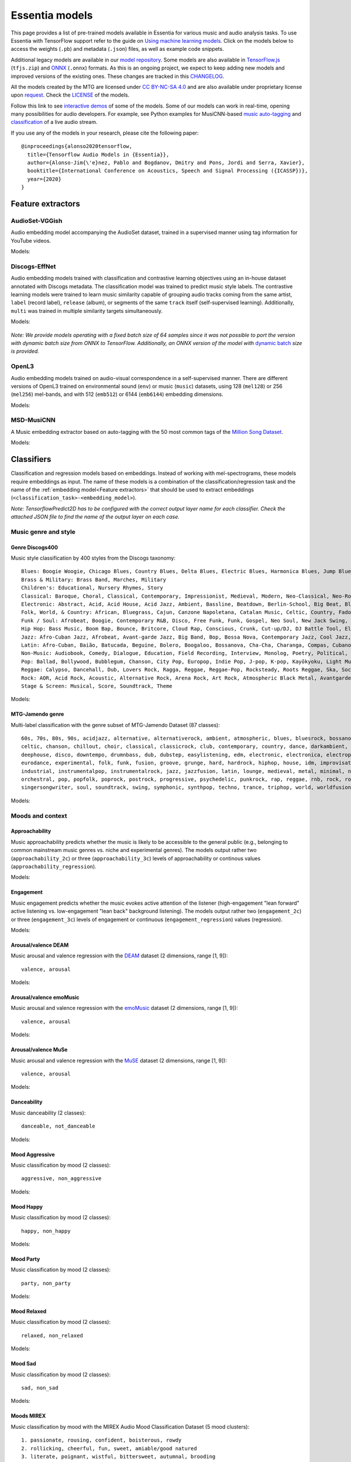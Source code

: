 Essentia models
===============

This page provides a list of pre-trained models available in Essentia for various music and audio analysis tasks. To use Essentia with TensorFlow support refer to the guide on `Using machine learning models <machine_learning.html>`_.
Click on the models below to access the weights (``.pb``) and metadata (``.json``) files, as well as example code snippets.

Additional legacy models are available in our `model repository <https://essentia.upf.edu/models/>`_.
Some models are also available in `TensorFlow.js <https://www.tensorflow.org/js>`_ (``tfjs.zip``) and `ONNX <https://onnx.ai/>`_ (``.onnx``) formats.
As this is an ongoing project, we expect to keep adding new models and improved versions of the existing ones. These changes are tracked in this `CHANGELOG <https://essentia.upf.edu/models/CHANGELOG.md>`_.

All the models created by the MTG are licensed under `CC BY-NC-SA 4.0 <https://creativecommons.org/licenses/by-nc-sa/4.0/>`_ and are also available under proprietary license upon `request <https://www.upf.edu/web/mtg/contact>`_. Check the `LICENSE <https://essentia.upf.edu/models/LICENSE>`_ of the models.

Follow this link to see `interactive demos <demos.html>`_ of some of the models.
Some of our models can work in real-time, opening many possibilities for audio developers. For example, see Python examples for MusiCNN-based `music auto-tagging <essentia-tensorflow_real-time_auto-tagging.html>`_ and `classification <essentia-tensorflow_real-time_simultaneous_classifiers.html>`_ of a live audio stream.



.. highlight:: none

If you use any of the models in your research, please cite the following paper::

    @inproceedings{alonso2020tensorflow,
      title={Tensorflow Audio Models in {Essentia}},
      author={Alonso-Jim{\'e}nez, Pablo and Bogdanov, Dmitry and Pons, Jordi and Serra, Xavier},
      booktitle={International Conference on Acoustics, Speech and Signal Processing ({ICASSP})},
      year={2020}
    }
    
.. highlight:: default



Feature extractors
------------------


AudioSet-VGGish
^^^^^^^^^^^^^^^

Audio embedding model accompanying the AudioSet dataset, trained in a supervised manner using tag information for YouTube videos.

Models:

    .. collapse:: ⬇️ <a class="reference external">audioset-vggish</a>

        |

                [`weights <https://essentia.upf.edu/models/feature-extractors/vggish/audioset-vggish-3.pb>`_, `metadata <https://essentia.upf.edu/models/feature-extractors/vggish/audioset-vggish-3.json>`_]

                Python code for embedding extraction:

                .. literalinclude:: ../../src/examples/python/models/scripts/feature-extractors/vggish/audioset-vggish-3_embeddings.py


Discogs-EffNet
^^^^^^^^^^^^^^

Audio embedding models trained with classification and contrastive learning objectives using an in-house dataset annotated with Discogs metadata.
The classification model was trained to predict music style labels.
The contrastive learning models were trained to learn music similarity capable of grouping audio tracks coming from the same artist, ``label`` (record label), ``release`` (album), or segments of the same ``track`` itself (self-supervised learning).
Additionally, ``multi`` was trained in multiple similarity targets simultaneously.

Models:

    .. collapse:: ⬇️ <a class="reference external">discogs-effnet-bs64</a>

        |

            [`weights <https://essentia.upf.edu/models/feature-extractors/discogs-effnet/discogs-effnet-bs64-1.pb>`_, `metadata <https://essentia.upf.edu/models/feature-extractors/discogs-effnet/discogs-effnet-bs64-1.json>`_]

            Model trained with a multi-label classification objective targeting 400 Discogs styles.

            Python code for embedding extraction:

            .. literalinclude:: ../../src/examples/python/models/scripts/feature-extractors/discogs-effnet/discogs-effnet-bs64-1_embeddings.py

    .. collapse:: ⬇️ <a class="reference external">discogs_artist_embeddings-effnet-bs64</a>

        |

            [`weights <https://essentia.upf.edu/models/feature-extractors/discogs-effnet/discogs_artist_embeddings-effnet-bs64-1.pb>`_, `metadata <https://essentia.upf.edu/models/feature-extractors/discogs-effnet/discogs_artist_embeddings-effnet-bs64-1.json>`_]

            Model trained with a contrastive learning objective targeting artist associations.

            Python code for embedding extraction:

            .. literalinclude:: ../../src/examples/python/models/scripts/feature-extractors/discogs-effnet/discogs_artist_embeddings-effnet-bs64-1_embeddings.py

    .. collapse:: ⬇️ <a class="reference external">discogs_label_embeddings-effnet-bs64</a>

        |

            [`weights <https://essentia.upf.edu/models/feature-extractors/discogs-effnet/discogs_label_embeddings-effnet-bs64-1.pb>`_, `metadata <https://essentia.upf.edu/models/feature-extractors/discogs-effnet/discogs_label_embeddings-effnet-bs64-1.json>`_]

            Model trained with a contrastive learning objective targeting record label associations.

            Python code for embedding extraction:

            .. literalinclude:: ../../src/examples/python/models/scripts/feature-extractors/discogs-effnet/discogs_label_embeddings-effnet-bs64-1_embeddings.py

    .. collapse:: ⬇️ <a class="reference external">discogs_multi_embeddings-effnet-bs64</a>

        |

            [`weights <https://essentia.upf.edu/models/feature-extractors/discogs-effnet/discogs_multi_embeddings-effnet-bs64-1.pb>`_, `metadata <https://essentia.upf.edu/models/feature-extractors/discogs-effnet/discogs_multi_embeddings-effnet-bs64-1.json>`_]

            Model trained with a contrastive learning objective targeting aritst and track associations in a multi-task setup.

            Python code for embedding extraction:

            .. literalinclude:: ../../src/examples/python/models/scripts/feature-extractors/discogs-effnet/discogs_multi_embeddings-effnet-bs64-1_embeddings.py

    .. collapse:: ⬇️ <a class="reference external">discogs_release_embeddings-effnet-bs64</a>

        |

            [`weights <https://essentia.upf.edu/models/feature-extractors/discogs-effnet/discogs_release_embeddings-effnet-bs64-1.pb>`_, `metadata <https://essentia.upf.edu/models/feature-extractors/discogs-effnet/discogs_release_embeddings-effnet-bs64-1.json>`_]

            Model trained with a contrastive learning objective targeting release (album) associations.

            Python code for embedding extraction:

            .. literalinclude:: ../../src/examples/python/models/scripts/feature-extractors/discogs-effnet/discogs_release_embeddings-effnet-bs64-1_embeddings.py

    .. collapse:: ⬇️ <a class="reference external">discogs_track_embeddings-effnet-bs64</a>

        |

            [`weights <https://essentia.upf.edu/models/feature-extractors/discogs-effnet/discogs_track_embeddings-effnet-bs64-1.pb>`_, `metadata <https://essentia.upf.edu/models/feature-extractors/discogs-effnet/discogs_track_embeddings-effnet-bs64-1.json>`_]

            Model trained with a contrastive learning objective targeting track (self-supervised) associations.

            Python code for embedding extraction:

            .. literalinclude:: ../../src/examples/python/models/scripts/feature-extractors/discogs-effnet/discogs_track_embeddings-effnet-bs64-1_embeddings.py

*Note: We provide models operating with a fixed batch size of 64 samples since it was not possible to port the version with dynamic batch size from ONNX to TensorFlow. Additionally, an ONNX version of the model with* `dynamic batch <https://essentia.upf.edu/models/feature-extractors/discogs-effnet/discogs-effnet-bsdynamic-1.onnx>`_ *size is provided.*


OpenL3
^^^^^^

Audio embedding models trained on audio-visual correspondence in a self-supervised manner.
There are different versions of OpenL3 trained on environmental sound (``env``) or music (``music``) datasets, using 128 (``mel128``) or 256 (``mel256``) mel-bands, and with 512 (``emb512``) or 6144 (``emb6144``) embedding dimensions.

Models:

    .. collapse:: ⬇️ <a class="reference external">openl3-env-mel128-emb512</a>

        |

            [`weights <https://essentia.upf.edu/models/feature-extractors/openl3/openl3-env-mel128-emb512-3.pb>`_, `metadata <https://essentia.upf.edu/models/feature-extractors/openl3/openl3-env-mel128-emb512-3.json>`_]

            We do not have a dedicated algorithm to extract embeddings with this model. For now, OpenL3 embeddings can be extracted using this `script <https://gist.github.com/palonso/cfebe37e5492b5a3a31775d8eae8d9a8>`_.

    .. collapse:: ⬇️ <a class="reference external">openl3-env-mel128-emb6144</a>

        |

            [`weights <https://essentia.upf.edu/models/feature-extractors/openl3/openl3-env-mel128-emb6144-3.pb>`_, `metadata <https://essentia.upf.edu/models/feature-extractors/openl3/openl3-env-mel128-emb6144-3.json>`_]

            We do not have a dedicated algorithm to extract embeddings with this model. For now, OpenL3 embeddings can be extracted using this `script <https://gist.github.com/palonso/cfebe37e5492b5a3a31775d8eae8d9a8>`_.

    .. collapse:: ⬇️ <a class="reference external">openl3-env-mel256-emb512</a>

        |

            [`weights <https://essentia.upf.edu/models/feature-extractors/openl3/openl3-env-mel256-emb512-3.pb>`_, `metadata <https://essentia.upf.edu/models/feature-extractors/openl3/openl3-env-mel256-emb512-3.json>`_]

            We do not have a dedicated algorithm to extract embeddings with this model. For now, OpenL3 embeddings can be extracted using this `script <https://gist.github.com/palonso/cfebe37e5492b5a3a31775d8eae8d9a8>`_.

    .. collapse:: ⬇️ <a class="reference external">openl3-env-mel256-emb6144</a>

        |

            [`weights <https://essentia.upf.edu/models/feature-extractors/openl3/openl3-env-mel256-emb6144-3.pb>`_, `metadata <https://essentia.upf.edu/models/feature-extractors/openl3/openl3-env-mel256-emb6144-3.json>`_]

            We do not have a dedicated algorithm to extract embeddings with this model. For now, OpenL3 embeddings can be extracted using this `script <https://gist.github.com/palonso/cfebe37e5492b5a3a31775d8eae8d9a8>`_.

    .. collapse:: ⬇️ <a class="reference external">openl3-music-mel128-emb512</a>

        |

            [`weights <https://essentia.upf.edu/models/feature-extractors/openl3/openl3-music-mel128-emb512-3.pb>`_, `metadata <https://essentia.upf.edu/models/feature-extractors/openl3/openl3-music-mel128-emb512-3.json>`_]

            We do not have a dedicated algorithm to extract embeddings with this model. For now, OpenL3 embeddings can be extracted using this `script <https://gist.github.com/palonso/cfebe37e5492b5a3a31775d8eae8d9a8>`_.

    .. collapse:: ⬇️ <a class="reference external">openl3-music-mel128-emb6144</a>

        |

            [`weights <https://essentia.upf.edu/models/feature-extractors/openl3/openl3-music-mel128-emb6144-3.pb>`_, `metadata <https://essentia.upf.edu/models/feature-extractors/openl3/openl3-music-mel128-emb6144-3.json>`_]

            We do not have a dedicated algorithm to extract embeddings with this model. For now, OpenL3 embeddings can be extracted using this `script <https://gist.github.com/palonso/cfebe37e5492b5a3a31775d8eae8d9a8>`_.

    .. collapse:: ⬇️ <a class="reference external">openl3-music-mel256-emb512</a>

        |

            [`weights <https://essentia.upf.edu/models/feature-extractors/openl3/openl3-music-mel256-emb512-3.pb>`_, `metadata <https://essentia.upf.edu/models/feature-extractors/openl3/openl3-music-mel256-emb512-3.json>`_]

            We do not have a dedicated algorithm to extract embeddings with this model. For now, OpenL3 embeddings can be extracted using this `script <https://gist.github.com/palonso/cfebe37e5492b5a3a31775d8eae8d9a8>`_.

    .. collapse:: ⬇️ <a class="reference external">openl3-music-mel256-emb6144</a>

        |

            [`weights <https://essentia.upf.edu/models/feature-extractors/openl3/openl3-music-mel256-emb6144-3.pb>`_, `metadata <https://essentia.upf.edu/models/feature-extractors/openl3/openl3-music-mel256-emb6144-3.json>`_]

            We do not have a dedicated algorithm to extract embeddings with this model. For now, OpenL3 embeddings can be extracted using this `script <https://gist.github.com/palonso/cfebe37e5492b5a3a31775d8eae8d9a8>`_.


MSD-MusiCNN
^^^^^^^^^^^

A Music embedding extractor based on auto-tagging with the 50 most common tags of the `Million Song Dataset <http://millionsongdataset.com/>`_.


Models:

    .. collapse:: ⬇️ <a class="reference external">msd-musicnn</a>

        |

            [`weights <https://essentia.upf.edu/models/feature-extractors/musicnn/msd-musicnn-1.pb>`_, `metadata <https://essentia.upf.edu/models/feature-extractors/musicnn/msd-musicnn-1.json>`_]

            Python code for embedding extraction:

            .. literalinclude:: ../../src/examples/python/models/scripts/feature-extractors/musicnn/msd-musicnn-1_embeddings.py



Classifiers
-----------

Classification and regression models based on embeddings.
Instead of working with mel-spectrograms, these models require embeddings as input.
The name of these models is a combination of the classification/regression task and the name of the :ref:`embedding model<Feature extractors>` that should be used to extract embeddings (``<classification_task>-<embedding_model>``).

*Note: TensorflowPredict2D has to be configured with the correct output layer name for each classifier. Check the attached JSON file to find the name of the output layer on each case.*


Music genre and style 
^^^^^^^^^^^^^^^^^^^^^


Genre Discogs400
~~~~~~~~~~~~~~~~

.. highlight:: none

Music style classification by 400 styles from the Discogs taxonomy::

    Blues: Boogie Woogie, Chicago Blues, Country Blues, Delta Blues, Electric Blues, Harmonica Blues, Jump Blues, Louisiana Blues, Modern Electric Blues, Piano Blues, Rhythm & Blues, Texas Blues
    Brass & Military: Brass Band, Marches, Military
    Children's: Educational, Nursery Rhymes, Story
    Classical: Baroque, Choral, Classical, Contemporary, Impressionist, Medieval, Modern, Neo-Classical, Neo-Romantic, Opera, Post-Modern, Renaissance, Romantic
    Electronic: Abstract, Acid, Acid House, Acid Jazz, Ambient, Bassline, Beatdown, Berlin-School, Big Beat, Bleep, Breakbeat, Breakcore, Breaks, Broken Beat, Chillwave, Chiptune, Dance-pop, Dark Ambient, Darkwave, Deep House, Deep Techno, Disco, Disco Polo, Donk, Downtempo, Drone, Drum n Bass, Dub, Dub Techno, Dubstep, Dungeon Synth, EBM, Electro, Electro House, Electroclash, Euro House, Euro-Disco, Eurobeat, Eurodance, Experimental, Freestyle, Future Jazz, Gabber, Garage House, Ghetto, Ghetto House, Glitch, Goa Trance, Grime, Halftime, Hands Up, Happy Hardcore, Hard House, Hard Techno, Hard Trance, Hardcore, Hardstyle, Hi NRG, Hip Hop, Hip-House, House, IDM, Illbient, Industrial, Italo House, Italo-Disco, Italodance, Jazzdance, Juke, Jumpstyle, Jungle, Latin, Leftfield, Makina, Minimal, Minimal Techno, Modern Classical, Musique Concrète, Neofolk, New Age, New Beat, New Wave, Noise, Nu-Disco, Power Electronics, Progressive Breaks, Progressive House, Progressive Trance, Psy-Trance, Rhythmic Noise, Schranz, Sound Collage, Speed Garage, Speedcore, Synth-pop, Synthwave, Tech House, Tech Trance, Techno, Trance, Tribal, Tribal House, Trip Hop, Tropical House, UK Garage, Vaporwave
    Folk, World, & Country: African, Bluegrass, Cajun, Canzone Napoletana, Catalan Music, Celtic, Country, Fado, Flamenco, Folk, Gospel, Highlife, Hillbilly, Hindustani, Honky Tonk, Indian Classical, Laïkó, Nordic, Pacific, Polka, Raï, Romani, Soukous, Séga, Volksmusik, Zouk, Éntekhno
    Funk / Soul: Afrobeat, Boogie, Contemporary R&B, Disco, Free Funk, Funk, Gospel, Neo Soul, New Jack Swing, P.Funk, Psychedelic, Rhythm & Blues, Soul, Swingbeat, UK Street Soul
    Hip Hop: Bass Music, Boom Bap, Bounce, Britcore, Cloud Rap, Conscious, Crunk, Cut-up/DJ, DJ Battle Tool, Electro, G-Funk, Gangsta, Grime, Hardcore Hip-Hop, Horrorcore, Instrumental, Jazzy Hip-Hop, Miami Bass, Pop Rap, Ragga HipHop, RnB/Swing, Screw, Thug Rap, Trap, Trip Hop, Turntablism
    Jazz: Afro-Cuban Jazz, Afrobeat, Avant-garde Jazz, Big Band, Bop, Bossa Nova, Contemporary Jazz, Cool Jazz, Dixieland, Easy Listening, Free Improvisation, Free Jazz, Fusion, Gypsy Jazz, Hard Bop, Jazz-Funk, Jazz-Rock, Latin Jazz, Modal, Post Bop, Ragtime, Smooth Jazz, Soul-Jazz, Space-Age, Swing
    Latin: Afro-Cuban, Baião, Batucada, Beguine, Bolero, Boogaloo, Bossanova, Cha-Cha, Charanga, Compas, Cubano, Cumbia, Descarga, Forró, Guaguancó, Guajira, Guaracha, MPB, Mambo, Mariachi, Merengue, Norteño, Nueva Cancion, Pachanga, Porro, Ranchera, Reggaeton, Rumba, Salsa, Samba, Son, Son Montuno, Tango, Tejano, Vallenato
    Non-Music: Audiobook, Comedy, Dialogue, Education, Field Recording, Interview, Monolog, Poetry, Political, Promotional, Radioplay, Religious, Spoken Word
    Pop: Ballad, Bollywood, Bubblegum, Chanson, City Pop, Europop, Indie Pop, J-pop, K-pop, Kayōkyoku, Light Music, Music Hall, Novelty, Parody, Schlager, Vocal
    Reggae: Calypso, Dancehall, Dub, Lovers Rock, Ragga, Reggae, Reggae-Pop, Rocksteady, Roots Reggae, Ska, Soca
    Rock: AOR, Acid Rock, Acoustic, Alternative Rock, Arena Rock, Art Rock, Atmospheric Black Metal, Avantgarde, Beat, Black Metal, Blues Rock, Brit Pop, Classic Rock, Coldwave, Country Rock, Crust, Death Metal, Deathcore, Deathrock, Depressive Black Metal, Doo Wop, Doom Metal, Dream Pop, Emo, Ethereal, Experimental, Folk Metal, Folk Rock, Funeral Doom Metal, Funk Metal, Garage Rock, Glam, Goregrind, Goth Rock, Gothic Metal, Grindcore, Grunge, Hard Rock, Hardcore, Heavy Metal, Indie Rock, Industrial, Krautrock, Lo-Fi, Lounge, Math Rock, Melodic Death Metal, Melodic Hardcore, Metalcore, Mod, Neofolk, New Wave, No Wave, Noise, Noisecore, Nu Metal, Oi, Parody, Pop Punk, Pop Rock, Pornogrind, Post Rock, Post-Hardcore, Post-Metal, Post-Punk, Power Metal, Power Pop, Power Violence, Prog Rock, Progressive Metal, Psychedelic Rock, Psychobilly, Pub Rock, Punk, Rock & Roll, Rockabilly, Shoegaze, Ska, Sludge Metal, Soft Rock, Southern Rock, Space Rock, Speed Metal, Stoner Rock, Surf, Symphonic Rock, Technical Death Metal, Thrash, Twist, Viking Metal, Yé-Yé
    Stage & Screen: Musical, Score, Soundtrack, Theme

.. highlight:: default

Models:

    .. collapse:: ⬇️ <a class="reference external">genre_discogs400</a>

        |

            [`weights <https://essentia.upf.edu/models/classification-heads/genre_discogs400/genre_discogs400-discogs-effnet-1.pb>`_, `metadata <https://essentia.upf.edu/models/classification-heads/genre_discogs400/genre_discogs400-discogs-effnet-1.json>`_, `demo <https://replicate.com/mtg/effnet-discogs>`_]

            Python code for predictions:

            .. literalinclude :: ../../src/examples/python/models/scripts/classification-heads/genre_discogs400/genre_discogs400-discogs-effnet-1_predictions.py



MTG-Jamendo genre
~~~~~~~~~~~~~~~~~

.. highlight:: none

Multi-label classification with the genre subset of MTG-Jamendo Dataset (87 classes)::

    60s, 70s, 80s, 90s, acidjazz, alternative, alternativerock, ambient, atmospheric, blues, bluesrock, bossanova, breakbeat,
    celtic, chanson, chillout, choir, classical, classicrock, club, contemporary, country, dance, darkambient, darkwave,
    deephouse, disco, downtempo, drumnbass, dub, dubstep, easylistening, edm, electronic, electronica, electropop, ethno,
    eurodance, experimental, folk, funk, fusion, groove, grunge, hard, hardrock, hiphop, house, idm, improvisation, indie,
    industrial, instrumentalpop, instrumentalrock, jazz, jazzfusion, latin, lounge, medieval, metal, minimal, newage, newwave,
    orchestral, pop, popfolk, poprock, postrock, progressive, psychedelic, punkrock, rap, reggae, rnb, rock, rocknroll,
    singersongwriter, soul, soundtrack, swing, symphonic, synthpop, techno, trance, triphop, world, worldfusion

.. highlight:: default

Models:

    .. collapse:: ⬇️ <a class="reference external">mtg_jamendo_genre-discogs-effnet</a>

        |

            [`weights <https://essentia.upf.edu/models/classification-heads/mtg_jamendo_genre/mtg_jamendo_genre-discogs-effnet-1.pb>`_, `metadata <https://essentia.upf.edu/models/classification-heads/mtg_jamendo_genre/mtg_jamendo_genre-discogs-effnet-1.json>`_]

            Python code for predictions:

            .. literalinclude :: ../../src/examples/python/models/scripts/classification-heads/mtg_jamendo_genre/mtg_jamendo_genre-discogs-effnet-1_predictions.py

    .. collapse:: ⬇️ <a class="reference external">mtg_jamendo_genre-discogs_artist_embeddings-effnet</a>

        |


            [`weights <https://essentia.upf.edu/models/classification-heads/mtg_jamendo_genre/mtg_jamendo_genre-discogs_artist_embeddings-effnet-1.pb>`_, `metadata <https://essentia.upf.edu/models/classification-heads/mtg_jamendo_genre/mtg_jamendo_genre-discogs_artist_embeddings-effnet-1.json>`_]

            Python code for predictions:

            .. literalinclude :: ../../src/examples/python/models/scripts/classification-heads/mtg_jamendo_genre/mtg_jamendo_genre-discogs_artist_embeddings-effnet-1_predictions.py

    .. collapse:: ⬇️  <a class="reference external"">mtg_jamendo_genre-discogs_label_embeddings-effnet</a>

        |

            [`weights <https://essentia.upf.edu/models/classification-heads/mtg_jamendo_genre/mtg_jamendo_genre-discogs_label_embeddings-effnet-1.pb>`_, `metadata <https://essentia.upf.edu/models/classification-heads/mtg_jamendo_genre/mtg_jamendo_genre-discogs_label_embeddings-effnet-1.json>`_]

            Python code for predictions:

            .. literalinclude :: ../../src/examples/python/models/scripts/classification-heads/mtg_jamendo_genre/mtg_jamendo_genre-discogs_label_embeddings-effnet-1_predictions.py

    .. collapse:: ⬇️ <a class="reference external">mtg_jamendo_genre-discogs_multi_embeddings-effnet</a>

        |

            [`weights <https://essentia.upf.edu/models/classification-heads/mtg_jamendo_genre/mtg_jamendo_genre-discogs_multi_embeddings-effnet-1.pb>`_, `metadata <https://essentia.upf.edu/models/classification-heads/mtg_jamendo_genre/mtg_jamendo_genre-discogs_multi_embeddings-effnet-1.json>`_]

            Python code for predictions:

            .. literalinclude :: ../../src/examples/python/models/scripts/classification-heads/mtg_jamendo_genre/mtg_jamendo_genre-discogs_multi_embeddings-effnet-1_predictions.py

    .. collapse:: ⬇️ <a class="reference external">mtg_jamendo_genre-discogs_release_embeddings-effnet</a>

        |

            [`weights <https://essentia.upf.edu/models/classification-heads/mtg_jamendo_genre/mtg_jamendo_genre-discogs_release_embeddings-effnet-1.pb>`_, `metadata <https://essentia.upf.edu/models/classification-heads/mtg_jamendo_genre/mtg_jamendo_genre-discogs_release_embeddings-effnet-1.json>`_]

            Python code for predictions:

            .. literalinclude :: ../../src/examples/python/models/scripts/classification-heads/mtg_jamendo_genre/mtg_jamendo_genre-discogs_release_embeddings-effnet-1_predictions.py

    .. collapse:: ⬇️ <a class="reference external">mtg_jamendo_genre-discogs_track_embeddings-effnet</a>

        |

            [`weights <https://essentia.upf.edu/models/classification-heads/mtg_jamendo_genre/mtg_jamendo_genre-discogs_track_embeddings-effnet-1.pb>`_, `metadata <https://essentia.upf.edu/models/classification-heads/mtg_jamendo_genre/mtg_jamendo_genre-discogs_track_embeddings-effnet-1.json>`_]

            Python code for predictions:

            .. literalinclude :: ../../src/examples/python/models/scripts/classification-heads/mtg_jamendo_genre/mtg_jamendo_genre-discogs_track_embeddings-effnet-1_predictions.py


Moods and context
^^^^^^^^^^^^^^^^^

Approachability
~~~~~~~~~~~~~~~

Music approachability predicts whether the music is likely to be accessible to the general public (e.g., belonging to common mainstream music genres vs. niche and experimental genres).
The models output rather two (``approachability_2c``) or three (``approachability_3c``) levels of approachability or continous values (``approachability_regression``).

Models:

    .. collapse:: ⬇️ <a class="reference external">approachability_2c-discogs-effnet</a>

        |

            [`weights <https://essentia.upf.edu/models/classification-heads/approachability/approachability_2c-discogs-effnet-1.pb>`_, `metadata <https://essentia.upf.edu/models/classification-heads/approachability/approachability_2c-discogs-effnet-1.json>`_, `demo <https://replicate.com/mtg/music-approachability-engagement>`_]

            Python code for predictions:

            .. literalinclude :: ../../src/examples/python/models/scripts/classification-heads/approachability/approachability_2c-discogs-effnet-1_predictions.py

    .. collapse:: ⬇️ <a class="reference external">approachability_3c-discogs-effnet</a>

        |

            [`weights <https://essentia.upf.edu/models/classification-heads/approachability/approachability_3c-discogs-effnet-1.pb>`_, `metadata <https://essentia.upf.edu/models/classification-heads/approachability/approachability_3c-discogs-effnet-1.json>`_, `demo <https://replicate.com/mtg/music-approachability-engagement>`_]

            Python code for predictions:

            .. literalinclude :: ../../src/examples/python/models/scripts/classification-heads/approachability/approachability_3c-discogs-effnet-1_predictions.py

    .. collapse:: ⬇️ <a class="reference external">approachability_regression-discogs-effnet</a>

        |

            [`weights <https://essentia.upf.edu/models/classification-heads/approachability/approachability_regression-discogs-effnet-1.pb>`_, `metadata <https://essentia.upf.edu/models/classification-heads/approachability/approachability_regression-discogs-effnet-1.json>`_, `demo <https://replicate.com/mtg/music-approachability-engagement>`_]

            Python code for predictions:

            .. literalinclude :: ../../src/examples/python/models/scripts/classification-heads/approachability/approachability_regression-discogs-effnet-1_predictions.py



Engagement
~~~~~~~~~~

Music engagement predicts whether the music evokes active attention of the listener (high-engagement "lean forward" active listening vs. low-engagement "lean back" background listening).
The models output rather two  (``engagement_2c``) or three (``engagement_3c``) levels of engagement or continuous (``engagement_regression``) values (regression).

Models:

    .. collapse:: ⬇️ <a class="reference external">engagement_2c-discogs-effnet</a>

        |

            [`weights <https://essentia.upf.edu/models/classification-heads/engagement/engagement_2c-discogs-effnet-1.pb>`_, `metadata <https://essentia.upf.edu/models/classification-heads/engagement/engagement_2c-discogs-effnet-1.json>`_, `demo <https://replicate.com/mtg/music-approachability-engagement>`_]

            Python code for predictions:

            .. literalinclude :: ../../src/examples/python/models/scripts/classification-heads/engagement/engagement_2c-discogs-effnet-1_predictions.py

    .. collapse:: ⬇️ <a class="reference external">engagement_3c-discogs-effnet</a>

        |

            [`weights <https://essentia.upf.edu/models/classification-heads/engagement/engagement_3c-discogs-effnet-1.pb>`_, `metadata <https://essentia.upf.edu/models/classification-heads/engagement/engagement_3c-discogs-effnet-1.json>`_, `demo <https://replicate.com/mtg/music-approachability-engagement>`_]

            Python code for predictions:

            .. literalinclude :: ../../src/examples/python/models/scripts/classification-heads/engagement/engagement_3c-discogs-effnet-1_predictions.py

    .. collapse:: ⬇️ <a class="reference external">engagement_regression-discogs-effnet</a>

        |

            [`weights <https://essentia.upf.edu/models/classification-heads/engagement/engagement_regression-discogs-effnet-1.pb>`_, `metadata <https://essentia.upf.edu/models/classification-heads/engagement/engagement_regression-discogs-effnet-1.json>`_, `demo <https://replicate.com/mtg/music-approachability-engagement>`_]

            Python code for predictions:

            .. literalinclude :: ../../src/examples/python/models/scripts/classification-heads/engagement/engagement_regression-discogs-effnet-1_predictions.py



Arousal/valence DEAM
~~~~~~~~~~~~~~~~~~~~

Music arousal and valence regression with the `DEAM <https://cvml.unige.ch/databases/DEAM/>`_ dataset (2 dimensions, range [1, 9])::

    valence, arousal

Models:

    .. collapse:: ⬇️ <a class="reference external">deam-msd-musicnn</a>

        |

            [`weights <https://essentia.upf.edu/models/classification-heads/deam/deam-msd-musicnn-2.pb>`_, `metadata <https://essentia.upf.edu/models/classification-heads/deam/deam-msd-musicnn-2.json>`_, `demo <https://replicate.com/mtg/music-arousal-valence>`_]

            Python code for predictions:

            .. literalinclude :: ../../src/examples/python/models/scripts/classification-heads/deam/deam-msd-musicnn-2_predictions.py

    .. collapse:: ⬇️ <a class="reference external">deam-audioset-vggish</a>

        |

            [`weights <https://essentia.upf.edu/models/classification-heads/deam/deam-audioset-vggish-2.pb>`_, `metadata <https://essentia.upf.edu/models/classification-heads/deam/deam-audioset-vggish-2.json>`_, `demo <https://replicate.com/mtg/music-arousal-valence>`_]

            Python code for predictions:

            .. literalinclude :: ../../src/examples/python/models/scripts/classification-heads/deam/deam-audioset-vggish-2_predictions.py



Arousal/valence emoMusic
~~~~~~~~~~~~~~~~~~~~~~~~

Music arousal and valence regression with the `emoMusic <https://cvml.unige.ch/databases/emoMusic/>`_ dataset (2 dimensions, range [1, 9])::

    valence, arousal

Models:

    .. collapse:: ⬇️ <a class="reference external">emomusic-msd-musicnn</a>

        |

            [`weights <https://essentia.upf.edu/models/classification-heads/emomusic/emomusic-msd-musicnn-2.pb>`_, `metadata <https://essentia.upf.edu/models/classification-heads/emomusic/emomusic-msd-musicnn-2.json>`_, `demo <https://replicate.com/mtg/music-arousal-valence>`_]

            Python code for predictions:

            .. literalinclude :: ../../src/examples/python/models/scripts/classification-heads/emomusic/emomusic-msd-musicnn-2_predictions.py

    .. collapse:: ⬇️ <a class="reference external">emomusic-audioset-vggish</a>

        |

            [`weights <https://essentia.upf.edu/models/classification-heads/emomusic/emomusic-audioset-vggish-2.pb>`_, `metadata <https://essentia.upf.edu/models/classification-heads/emomusic/emomusic-audioset-vggish-2.json>`_, `demo <https://replicate.com/mtg/music-arousal-valence>`_]

            Python code for predictions:

            .. literalinclude :: ../../src/examples/python/models/scripts/classification-heads/emomusic/emomusic-audioset-vggish-2_predictions.py



Arousal/valence MuSe
~~~~~~~~~~~~~~~~~~~~

Music arousal and valence regression with the `MuSE <https://aclanthology.org/2020.lrec-1.187/>`_ dataset (2 dimensions, range [1, 9])::

    valence, arousal

Models:

    .. collapse:: ⬇️ <a class="reference external">muse-msd-musicnn</a>

        |

            [`weights <https://essentia.upf.edu/models/classification-heads/muse/muse-msd-musicnn-2.pb>`_, `metadata <https://essentia.upf.edu/models/classification-heads/muse/muse-msd-musicnn-2.json>`_, `demo <https://replicate.com/mtg/music-arousal-valence>`_]

            Python code for predictions:

            .. literalinclude :: ../../src/examples/python/models/scripts/classification-heads/muse/muse-msd-musicnn-2_predictions.py

    .. collapse:: ⬇️ <a class="reference external">muse-audioset-vggish</a>

        |

            [`weights <https://essentia.upf.edu/models/classification-heads/muse/muse-audioset-vggish-2.pb>`_, `metadata <https://essentia.upf.edu/models/classification-heads/muse/muse-audioset-vggish-2.json>`_, `demo <https://replicate.com/mtg/music-arousal-valence>`_]

            Python code for predictions:

            .. literalinclude :: ../../src/examples/python/models/scripts/classification-heads/muse/muse-audioset-vggish-2_predictions.py



Danceability
~~~~~~~~~~~~

Music danceability (2 classes)::

    danceable, not_danceable

Models:

    .. collapse:: ⬇️ <a class="reference external">danceability-audioset-vggish</a>

        |

            [`weights <https://essentia.upf.edu/models/classification-heads/danceability/danceability-audioset-vggish-1.pb>`_, `metadata <https://essentia.upf.edu/models/classification-heads/danceability/danceability-audioset-vggish-1.json>`_]

            Python code for predictions:

            .. literalinclude :: ../../src/examples/python/models/scripts/classification-heads/danceability/danceability-audioset-vggish-1_predictions.py

    .. collapse:: ⬇️ <a class="reference external">danceability-audioset-yamnet</a>

        |

            [`weights <https://essentia.upf.edu/models/classification-heads/danceability/danceability-audioset-yamnet-1.pb>`_, `metadata <https://essentia.upf.edu/models/classification-heads/danceability/danceability-audioset-yamnet-1.json>`_]

            Python code for predictions:

            .. literalinclude :: ../../src/examples/python/models/scripts/classification-heads/danceability/danceability-audioset-yamnet-1_predictions.py

    .. collapse:: ⬇️ <a class="reference external">danceability-discogs-effnet</a>

        |

            [`weights <https://essentia.upf.edu/models/classification-heads/danceability/danceability-discogs-effnet-1.pb>`_, `metadata <https://essentia.upf.edu/models/classification-heads/danceability/danceability-discogs-effnet-1.json>`_]

            Python code for predictions:

            .. literalinclude :: ../../src/examples/python/models/scripts/classification-heads/danceability/danceability-discogs-effnet-1_predictions.py

    .. collapse:: ⬇️ <a class="reference external">danceability-msd-musicnn</a>

        |

            [`weights <https://essentia.upf.edu/models/classification-heads/danceability/danceability-msd-musicnn-1.pb>`_, `metadata <https://essentia.upf.edu/models/classification-heads/danceability/danceability-msd-musicnn-1.json>`_]

            Python code for predictions:

            .. literalinclude :: ../../src/examples/python/models/scripts/classification-heads/danceability/danceability-msd-musicnn-1_predictions.py

    .. collapse:: ⬇️ <a class="reference external">danceability-openl3-music-mel128-emb512</a>

        |

            [`weights <https://essentia.upf.edu/models/classification-heads/danceability/danceability-openl3-music-mel128-emb512-1.pb>`_, `metadata <https://essentia.upf.edu/models/classification-heads/danceability/danceability-openl3-music-mel128-emb512-1.json>`_]

            We do not have a dedicated algorithm to extract embeddings with this model. For now, OpenL3 embeddings can be extracted using this `script <https://gist.github.com/palonso/cfebe37e5492b5a3a31775d8eae8d9a8>`_.




Mood Aggressive
~~~~~~~~~~~~~~~

Music classification by mood (2 classes)::

    aggressive, non_aggressive

Models:

    .. collapse:: ⬇️ <a class="reference external">mood_aggressive-audioset-vggish</a>

        |

            [`weights <https://essentia.upf.edu/models/classification-heads/mood_aggressive/mood_aggressive-audioset-vggish-1.pb>`_, `metadata <https://essentia.upf.edu/models/classification-heads/mood_aggressive/mood_aggressive-audioset-vggish-1.json>`_]

            Python code for predictions:

            .. literalinclude :: ../../src/examples/python/models/scripts/classification-heads/mood_aggressive/mood_aggressive-audioset-vggish-1_predictions.py

    .. collapse:: ⬇️ <a class="reference external">mood_aggressive-audioset-yamnet</a>

        |

            [`weights <https://essentia.upf.edu/models/classification-heads/mood_aggressive/mood_aggressive-audioset-yamnet-1.pb>`_, `metadata <https://essentia.upf.edu/models/classification-heads/mood_aggressive/mood_aggressive-audioset-yamnet-1.json>`_]

            Python code for predictions:

            .. literalinclude :: ../../src/examples/python/models/scripts/classification-heads/mood_aggressive/mood_aggressive-audioset-yamnet-1_predictions.py

    .. collapse:: ⬇️ <a class="reference external">mood_aggressive-discogs-effnet</a>

        |

            [`weights <https://essentia.upf.edu/models/classification-heads/mood_aggressive/mood_aggressive-discogs-effnet-1.pb>`_, `metadata <https://essentia.upf.edu/models/classification-heads/mood_aggressive/mood_aggressive-discogs-effnet-1.json>`_]

            Python code for predictions:

            .. literalinclude :: ../../src/examples/python/models/scripts/classification-heads/mood_aggressive/mood_aggressive-discogs-effnet-1_predictions.py

    .. collapse:: ⬇️ <a class="reference external">mood_aggressive-msd-musicnn</a>

        |

            [`weights <https://essentia.upf.edu/models/classification-heads/mood_aggressive/mood_aggressive-msd-musicnn-1.pb>`_, `metadata <https://essentia.upf.edu/models/classification-heads/mood_aggressive/mood_aggressive-msd-musicnn-1.json>`_]

            Python code for predictions:

            .. literalinclude :: ../../src/examples/python/models/scripts/classification-heads/mood_aggressive/mood_aggressive-msd-musicnn-1_predictions.py

    .. collapse:: ⬇️ <a class="reference external">mood_aggressive-openl3-music-mel128-emb512</a>

        |

            [`weights <https://essentia.upf.edu/models/classification-heads/mood_aggressive/mood_aggressive-openl3-music-mel128-emb512-1.pb>`_, `metadata <https://essentia.upf.edu/models/classification-heads/mood_aggressive/mood_aggressive-openl3-music-mel128-emb512-1.json>`_]

            We do not have a dedicated algorithm to extract embeddings with this model. For now, OpenL3 embeddings can be extracted using this `script <https://gist.github.com/palonso/cfebe37e5492b5a3a31775d8eae8d9a8>`_.


Mood Happy
~~~~~~~~~~

Music classification by mood (2 classes)::

    happy, non_happy

Models:

    .. collapse:: ⬇️ <a class="reference external">mood_happy-audioset-vggish</a>

        |

            [`weights <https://essentia.upf.edu/models/classification-heads/mood_happy/mood_happy-audioset-vggish-1.pb>`_, `metadata <https://essentia.upf.edu/models/classification-heads/mood_happy/mood_happy-audioset-vggish-1.json>`_]

            Python code for predictions:

            .. literalinclude :: ../../src/examples/python/models/scripts/classification-heads/mood_happy/mood_happy-audioset-vggish-1_predictions.py

    .. collapse:: ⬇️ <a class="reference external">mood_happy-audioset-yamnet</a>

        |

            [`weights <https://essentia.upf.edu/models/classification-heads/mood_happy/mood_happy-audioset-yamnet-1.pb>`_, `metadata <https://essentia.upf.edu/models/classification-heads/mood_happy/mood_happy-audioset-yamnet-1.json>`_]

            Python code for predictions:

            .. literalinclude :: ../../src/examples/python/models/scripts/classification-heads/mood_happy/mood_happy-audioset-yamnet-1_predictions.py

    .. collapse:: ⬇️ <a class="reference external">mood_happy-discogs-effnet</a>

        |

            [`weights <https://essentia.upf.edu/models/classification-heads/mood_happy/mood_happy-discogs-effnet-1.pb>`_, `metadata <https://essentia.upf.edu/models/classification-heads/mood_happy/mood_happy-discogs-effnet-1.json>`_]

            Python code for predictions:

            .. literalinclude :: ../../src/examples/python/models/scripts/classification-heads/mood_happy/mood_happy-discogs-effnet-1_predictions.py

    .. collapse:: ⬇️ <a class="reference external">mood_happy-msd-musicnn</a>

        |

            [`weights <https://essentia.upf.edu/models/classification-heads/mood_happy/mood_happy-msd-musicnn-1.pb>`_, `metadata <https://essentia.upf.edu/models/classification-heads/mood_happy/mood_happy-msd-musicnn-1.json>`_]

            Python code for predictions:

            .. literalinclude :: ../../src/examples/python/models/scripts/classification-heads/mood_happy/mood_happy-msd-musicnn-1_predictions.py

    .. collapse:: ⬇️ <a class="reference external">mood_happy-openl3-music-mel128-emb512</a>

        |

            [`weights <https://essentia.upf.edu/models/classification-heads/mood_happy/mood_happy-openl3-music-mel128-emb512-1.pb>`_, `metadata <https://essentia.upf.edu/models/classification-heads/mood_happy/mood_happy-openl3-music-mel128-emb512-1.json>`_]

            We do not have a dedicated algorithm to extract embeddings with this model. For now, OpenL3 embeddings can be extracted using this `script <https://gist.github.com/palonso/cfebe37e5492b5a3a31775d8eae8d9a8>`_.


Mood Party
~~~~~~~~~~

Music classification by mood (2 classes)::

    party, non_party

Models:

    .. collapse:: ⬇️ <a class="reference external">mood_party-audioset-vggish</a>

        |

            [`weights <https://essentia.upf.edu/models/classification-heads/mood_party/mood_party-audioset-vggish-1.pb>`_, `metadata <https://essentia.upf.edu/models/classification-heads/mood_party/mood_party-audioset-vggish-1.json>`_]

            Python code for predictions:

            .. literalinclude :: ../../src/examples/python/models/scripts/classification-heads/mood_party/mood_party-audioset-vggish-1_predictions.py

    .. collapse:: ⬇️ <a class="reference external">mood_party-audioset-yamnet</a>

        |

            [`weights <https://essentia.upf.edu/models/classification-heads/mood_party/mood_party-audioset-yamnet-1.pb>`_, `metadata <https://essentia.upf.edu/models/classification-heads/mood_party/mood_party-audioset-yamnet-1.json>`_]

            Python code for predictions:

            .. literalinclude :: ../../src/examples/python/models/scripts/classification-heads/mood_party/mood_party-audioset-yamnet-1_predictions.py

    .. collapse:: ⬇️ <a class="reference external">mood_party-discogs-effnet</a>

        |

            [`weights <https://essentia.upf.edu/models/classification-heads/mood_party/mood_party-discogs-effnet-1.pb>`_, `metadata <https://essentia.upf.edu/models/classification-heads/mood_party/mood_party-discogs-effnet-1.json>`_]

            Python code for predictions:

            .. literalinclude :: ../../src/examples/python/models/scripts/classification-heads/mood_party/mood_party-discogs-effnet-1_predictions.py

    .. collapse:: ⬇️ <a class="reference external">mood_party-msd-musicnn</a>

        |

            [`weights <https://essentia.upf.edu/models/classification-heads/mood_party/mood_party-msd-musicnn-1.pb>`_, `metadata <https://essentia.upf.edu/models/classification-heads/mood_party/mood_party-msd-musicnn-1.json>`_]

            Python code for predictions:

            .. literalinclude :: ../../src/examples/python/models/scripts/classification-heads/mood_party/mood_party-msd-musicnn-1_predictions.py

    .. collapse:: ⬇️ <a class="reference external">mood_party-openl3-music-mel128-emb512</a>

        |

            [`weights <https://essentia.upf.edu/models/classification-heads/mood_party/mood_party-openl3-music-mel128-emb512-1.pb>`_, `metadata <https://essentia.upf.edu/models/classification-heads/mood_party/mood_party-openl3-music-mel128-emb512-1.json>`_]

            We do not have a dedicated algorithm to extract embeddings with this model. For now, OpenL3 embeddings can be extracted using this `script <https://gist.github.com/palonso/cfebe37e5492b5a3a31775d8eae8d9a8>`_.


Mood Relaxed
~~~~~~~~~~~~

Music classification by mood (2 classes)::

    relaxed, non_relaxed

Models:

    .. collapse:: ⬇️ <a class="reference external">mood_relaxed-audioset-vggish</a>

        |

            [`weights <https://essentia.upf.edu/models/classification-heads/mood_relaxed/mood_relaxed-audioset-vggish-1.pb>`_, `metadata <https://essentia.upf.edu/models/classification-heads/mood_relaxed/mood_relaxed-audioset-vggish-1.json>`_]

            Python code for predictions:

            .. literalinclude :: ../../src/examples/python/models/scripts/classification-heads/mood_relaxed/mood_relaxed-audioset-vggish-1_predictions.py

    .. collapse:: ⬇️ <a class="reference external">mood_relaxed-audioset-yamnet</a>

        |

            [`weights <https://essentia.upf.edu/models/classification-heads/mood_relaxed/mood_relaxed-audioset-yamnet-1.pb>`_, `metadata <https://essentia.upf.edu/models/classification-heads/mood_relaxed/mood_relaxed-audioset-yamnet-1.json>`_]

            Python code for predictions:

            .. literalinclude :: ../../src/examples/python/models/scripts/classification-heads/mood_relaxed/mood_relaxed-audioset-yamnet-1_predictions.py

    .. collapse:: ⬇️ <a class="reference external">mood_relaxed-discogs-effnet</a>

        |

            [`weights <https://essentia.upf.edu/models/classification-heads/mood_relaxed/mood_relaxed-discogs-effnet-1.pb>`_, `metadata <https://essentia.upf.edu/models/classification-heads/mood_relaxed/mood_relaxed-discogs-effnet-1.json>`_]

            Python code for predictions:

            .. literalinclude :: ../../src/examples/python/models/scripts/classification-heads/mood_relaxed/mood_relaxed-discogs-effnet-1_predictions.py

    .. collapse:: ⬇️ <a class="reference external">mood_relaxed-msd-musicnn</a>

        |

            [`weights <https://essentia.upf.edu/models/classification-heads/mood_relaxed/mood_relaxed-msd-musicnn-1.pb>`_, `metadata <https://essentia.upf.edu/models/classification-heads/mood_relaxed/mood_relaxed-msd-musicnn-1.json>`_]

            Python code for predictions:

            .. literalinclude :: ../../src/examples/python/models/scripts/classification-heads/mood_relaxed/mood_relaxed-msd-musicnn-1_predictions.py

    .. collapse:: ⬇️ <a class="reference external">mood_relaxed-openl3-music-mel128-emb512</a>

        |

            [`weights <https://essentia.upf.edu/models/classification-heads/mood_relaxed/mood_relaxed-openl3-music-mel128-emb512-1.pb>`_, `metadata <https://essentia.upf.edu/models/classification-heads/mood_relaxed/mood_relaxed-openl3-music-mel128-emb512-1.json>`_]

            We do not have a dedicated algorithm to extract embeddings with this model. For now, OpenL3 embeddings can be extracted using this `script <https://gist.github.com/palonso/cfebe37e5492b5a3a31775d8eae8d9a8>`_.


Mood Sad
~~~~~~~~

Music classification by mood (2 classes)::

    sad, non_sad

Models:

    .. collapse:: ⬇️ <a class="reference external">mood_sad-audioset-yvggish</a>

        |

            [`weights <https://essentia.upf.edu/models/classification-heads/mood_sad/mood_sad-audioset-vggish-1.pb>`_, `metadata <https://essentia.upf.edu/models/classification-heads/mood_sad/mood_sad-audioset-vggish-1.json>`_]

            Python code for predictions:

            .. literalinclude :: ../../src/examples/python/models/scripts/classification-heads/mood_sad/mood_sad-audioset-vggish-1_predictions.py

    .. collapse:: ⬇️ <a class="reference external">mood_sad-audioset-yamnet</a>

        |

            [`weights <https://essentia.upf.edu/models/classification-heads/mood_sad/mood_sad-audioset-yamnet-1.pb>`_, `metadata <https://essentia.upf.edu/models/classification-heads/mood_sad/mood_sad-audioset-yamnet-1.json>`_]

            Python code for predictions:

            .. literalinclude :: ../../src/examples/python/models/scripts/classification-heads/mood_sad/mood_sad-audioset-yamnet-1_predictions.py

    .. collapse:: ⬇️ <a class="reference external">mood_sad-discogs-effnet</a>

        |

            [`weights <https://essentia.upf.edu/models/classification-heads/mood_sad/mood_sad-discogs-effnet-1.pb>`_, `metadata <https://essentia.upf.edu/models/classification-heads/mood_sad/mood_sad-discogs-effnet-1.json>`_]

            Python code for predictions:

            .. literalinclude :: ../../src/examples/python/models/scripts/classification-heads/mood_sad/mood_sad-discogs-effnet-1_predictions.py

    .. collapse:: ⬇️ <a class="reference external">mood_sad-msd-musicnn</a>

        |

            [`weights <https://essentia.upf.edu/models/classification-heads/mood_sad/mood_sad-msd-musicnn-1.pb>`_, `metadata <https://essentia.upf.edu/models/classification-heads/mood_sad/mood_sad-msd-musicnn-1.json>`_]

            Python code for predictions:

            .. literalinclude :: ../../src/examples/python/models/scripts/classification-heads/mood_sad/mood_sad-msd-musicnn-1_predictions.py

    .. collapse:: ⬇️ <a class="reference external">mood_sad-openl3-music-mel128-emb512</a>

        |

            [`weights <https://essentia.upf.edu/models/classification-heads/mood_sad/mood_sad-openl3-music-mel128-emb512-1.pb>`_, `metadata <https://essentia.upf.edu/models/classification-heads/mood_sad/mood_sad-openl3-music-mel128-emb512-1.json>`_]

            We do not have a dedicated algorithm to extract embeddings with this model. For now, OpenL3 embeddings can be extracted using this `script <https://gist.github.com/palonso/cfebe37e5492b5a3a31775d8eae8d9a8>`_.


Moods MIREX
~~~~~~~~~~~

.. highlight:: none

Music classification by mood with the MIREX Audio Mood Classification Dataset (5 mood clusters)::

    1. passionate, rousing, confident, boisterous, rowdy
    2. rollicking, cheerful, fun, sweet, amiable/good natured
    3. literate, poignant, wistful, bittersweet, autumnal, brooding
    4. humorous, silly, campy, quirky, whimsical, witty, wry
    5. aggressive, fiery, tense/anxious, intense, volatile, visceral

.. highlight:: default

Models:

    .. collapse:: ⬇️ <a class="reference external">moods_mirex-msd-musicnn</a>

        |

            [`weights <https://essentia.upf.edu/models/classification-heads/moods_mirex/moods_mirex-msd-musicnn-1.pb>`_, `metadata <https://essentia.upf.edu/models/classification-heads/moods_mirex/moods_mirex-msd-musicnn-1.json>`_]

            Python code for predictions:

            .. literalinclude :: ../../src/examples/python/models/scripts/classification-heads/moods_mirex/moods_mirex-msd-musicnn-1_predictions.py


    .. collapse:: ⬇️ <a class="reference external">moods_mirex-audioset-vggish</a>

        |

            [`weights <https://essentia.upf.edu/models/classification-heads/moods_mirex/moods_mirex-audioset-vggish-1.pb>`_, `metadata <https://essentia.upf.edu/models/classification-heads/moods_mirex/moods_mirex-audioset-vggish-1.json>`_]

            Python code for predictions:

            .. literalinclude :: ../../src/examples/python/models/scripts/classification-heads/moods_mirex/moods_mirex-audioset-vggish-1_predictions.py


MTG-Jamendo mood and theme
~~~~~~~~~~~~~~~~~~~~~~~~~~

Multi-label classification with mood and theme subset of the MTG-Jamendo Dataset (56 classes)::

    action, adventure, advertising, background, ballad, calm, children, christmas, commercial, cool, corporate, dark, deep,
    documentary, drama, dramatic, dream, emotional, energetic, epic, fast, film, fun, funny, game, groovy, happy, heavy,
    holiday, hopeful, inspiring, love, meditative, melancholic, melodic, motivational, movie, nature, party, positive,
    powerful, relaxing, retro, romantic, sad, sexy, slow, soft, soundscape, space, sport, summer, trailer, travel, upbeat,
    uplifting

Models:

    .. collapse:: ⬇️ <a class="reference external">mtg_jamendo_moodtheme-discogs-effnet</a>

        |

            [`weights <https://essentia.upf.edu/models/classification-heads/mtg_jamendo_moodtheme/mtg_jamendo_moodtheme-discogs-effnet-1.pb>`_, `metadata <https://essentia.upf.edu/models/classification-heads/mtg_jamendo_moodtheme/mtg_jamendo_moodtheme-discogs-effnet-1.json>`_]

            Python code for predictions:

            .. literalinclude :: ../../src/examples/python/models/scripts/classification-heads/mtg_jamendo_moodtheme/mtg_jamendo_moodtheme-discogs-effnet-1_predictions.py

    .. collapse:: ⬇️ <a class="reference external">mtg_jamendo_moodtheme-discogs_artist_embeddings-effnet</a>

        |

            [`weights <https://essentia.upf.edu/models/classification-heads/mtg_jamendo_moodtheme/mtg_jamendo_moodtheme-discogs_artist_embeddings-effnet-1.pb>`_, `metadata <https://essentia.upf.edu/models/classification-heads/mtg_jamendo_moodtheme/mtg_jamendo_moodtheme-discogs_artist_embeddings-effnet-1.json>`_]

            Python code for predictions:

            .. literalinclude :: ../../src/examples/python/models/scripts/classification-heads/mtg_jamendo_moodtheme/mtg_jamendo_moodtheme-discogs_artist_embeddings-effnet-1_predictions.py

    .. collapse:: ⬇️ <a class="reference external">mtg_jamendo_moodtheme-discogs_label_embeddings-effnet</a>

        |

            [`weights <https://essentia.upf.edu/models/classification-heads/mtg_jamendo_moodtheme/mtg_jamendo_moodtheme-discogs_label_embeddings-effnet-1.pb>`_, `metadata <https://essentia.upf.edu/models/classification-heads/mtg_jamendo_moodtheme/mtg_jamendo_moodtheme-discogs_label_embeddings-effnet-1.json>`_]

            Python code for predictions:

            .. literalinclude :: ../../src/examples/python/models/scripts/classification-heads/mtg_jamendo_moodtheme/mtg_jamendo_moodtheme-discogs_label_embeddings-effnet-1_predictions.py

    .. collapse:: ⬇️ <a class="reference external">mtg_jamendo_moodtheme-discogs_multi_embeddings-effnet</a>

        |

            [`weights <https://essentia.upf.edu/models/classification-heads/mtg_jamendo_moodtheme/mtg_jamendo_moodtheme-discogs_multi_embeddings-effnet-1.pb>`_, `metadata <https://essentia.upf.edu/models/classification-heads/mtg_jamendo_moodtheme/mtg_jamendo_moodtheme-discogs_multi_embeddings-effnet-1.json>`_]

            Python code for predictions:

            .. literalinclude :: ../../src/examples/python/models/scripts/classification-heads/mtg_jamendo_moodtheme/mtg_jamendo_moodtheme-discogs_multi_embeddings-effnet-1_predictions.py

    .. collapse:: ⬇️ <a class="reference external">mtg_jamendo_moodtheme-discogs_release_embeddings-effnet</a>

        |

            [`weights <https://essentia.upf.edu/models/classification-heads/mtg_jamendo_moodtheme/mtg_jamendo_moodtheme-discogs_release_embeddings-effnet-1.pb>`_, `metadata <https://essentia.upf.edu/models/classification-heads/mtg_jamendo_moodtheme/mtg_jamendo_moodtheme-discogs_release_embeddings-effnet-1.json>`_]

            Python code for predictions:

            .. literalinclude :: ../../src/examples/python/models/scripts/classification-heads/mtg_jamendo_moodtheme/mtg_jamendo_moodtheme-discogs_release_embeddings-effnet-1_predictions.py

    .. collapse:: ⬇️ <a class="reference external">mtg_jamendo_moodtheme-discogs_track_embeddings-effnet</a>

        |

            [`weights <https://essentia.upf.edu/models/classification-heads/mtg_jamendo_moodtheme/mtg_jamendo_moodtheme-discogs_track_embeddings-effnet-1.pb>`_, `metadata <https://essentia.upf.edu/models/classification-heads/mtg_jamendo_moodtheme/mtg_jamendo_moodtheme-discogs_track_embeddings-effnet-1.json>`_]

            Python code for predictions:

            .. literalinclude :: ../../src/examples/python/models/scripts/classification-heads/mtg_jamendo_moodtheme/mtg_jamendo_moodtheme-discogs_track_embeddings-effnet-1_predictions.py



Instrumentation
^^^^^^^^^^^^^^^



MTG-Jamendo instrument
~~~~~~~~~~~~~~~~~~~~~~

Multi-label classification using the instrument subset of the MTG-Jamendo Dataset (40 classes)::

    accordion, acousticbassguitar, acousticguitar, bass, beat, bell, bongo, brass, cello, clarinet, classicalguitar, computer,
    doublebass, drummachine, drums, electricguitar, electricpiano, flute, guitar, harmonica, harp, horn, keyboard, oboe,
    orchestra, organ, pad, percussion, piano, pipeorgan, rhodes, sampler, saxophone, strings, synthesizer, trombone, trumpet,
    viola, violin, voice


Models:

    .. collapse:: ⬇️ <a class="reference external">mtg_jamendo_instrument-discogs-effnet</a>

        |

            [`weights <https://essentia.upf.edu/models/classification-heads/mtg_jamendo_instrument/mtg_jamendo_instrument-discogs-effnet-1.pb>`_, `metadata <https://essentia.upf.edu/models/classification-heads/mtg_jamendo_instrument/mtg_jamendo_instrument-discogs-effnet-1.json>`_]

            Python code for predictions:

            .. literalinclude :: ../../src/examples/python/models/scripts/classification-heads/mtg_jamendo_instrument/mtg_jamendo_instrument-discogs-effnet-1_predictions.py

    .. collapse:: ⬇️ <a class="reference external">mtg_jamendo_instrument-discogs_artist_embeddings-effnet</a>

        |

            [`weights <https://essentia.upf.edu/models/classification-heads/mtg_jamendo_instrument/mtg_jamendo_instrument-discogs_artist_embeddings-effnet-1.pb>`_, `metadata <https://essentia.upf.edu/models/classification-heads/mtg_jamendo_instrument/mtg_jamendo_instrument-discogs_artist_embeddings-effnet-1.json>`_]

            Python code for predictions:

            .. literalinclude :: ../../src/examples/python/models/scripts/classification-heads/mtg_jamendo_instrument/mtg_jamendo_instrument-discogs_artist_embeddings-effnet-1_predictions.py

    .. collapse:: ⬇️ <a class="reference external">mtg_jamendo_instrument-discogs_label_embeddings-effnet</a>

        |

            [`weights <https://essentia.upf.edu/models/classification-heads/mtg_jamendo_instrument/mtg_jamendo_instrument-discogs_label_embeddings-effnet-1.pb>`_, `metadata <https://essentia.upf.edu/models/classification-heads/mtg_jamendo_instrument/mtg_jamendo_instrument-discogs_label_embeddings-effnet-1.json>`_]

            Python code for predictions:

            .. literalinclude :: ../../src/examples/python/models/scripts/classification-heads/mtg_jamendo_instrument/mtg_jamendo_instrument-discogs_label_embeddings-effnet-1_predictions.py

    .. collapse:: ⬇️ <a class="reference external">mtg_jamendo_instrument-discogs_multi_embeddings-effnet</a>

        |

            [`weights <https://essentia.upf.edu/models/classification-heads/mtg_jamendo_instrument/mtg_jamendo_instrument-discogs_multi_embeddings-effnet-1.pb>`_, `metadata <https://essentia.upf.edu/models/classification-heads/mtg_jamendo_instrument/mtg_jamendo_instrument-discogs_multi_embeddings-effnet-1.json>`_]

            Python code for predictions:

            .. literalinclude :: ../../src/examples/python/models/scripts/classification-heads/mtg_jamendo_instrument/mtg_jamendo_instrument-discogs_multi_embeddings-effnet-1_predictions.py

    .. collapse:: ⬇️ <a class="reference external">mtg_jamendo_instrument-discogs_release_embeddings-effnet</a>

        |

            [`weights <https://essentia.upf.edu/models/classification-heads/mtg_jamendo_instrument/mtg_jamendo_instrument-discogs_release_embeddings-effnet-1.pb>`_, `metadata <https://essentia.upf.edu/models/classification-heads/mtg_jamendo_instrument/mtg_jamendo_instrument-discogs_release_embeddings-effnet-1.json>`_]

            Python code for predictions:

            .. literalinclude :: ../../src/examples/python/models/scripts/classification-heads/mtg_jamendo_instrument/mtg_jamendo_instrument-discogs_release_embeddings-effnet-1_predictions.py

    .. collapse:: ⬇️ <a class="reference external">mtg_jamendo_instrument-discogs_track_embeddings-effnet</a>

        |

            [`weights <https://essentia.upf.edu/models/classification-heads/mtg_jamendo_instrument/mtg_jamendo_instrument-discogs_track_embeddings-effnet-1.pb>`_, `metadata <https://essentia.upf.edu/models/classification-heads/mtg_jamendo_instrument/mtg_jamendo_instrument-discogs_track_embeddings-effnet-1.json>`_]

            Python code for predictions:

            .. literalinclude :: ../../src/examples/python/models/scripts/classification-heads/mtg_jamendo_instrument/mtg_jamendo_instrument-discogs_track_embeddings-effnet-1_predictions.py


Music loop instrument role
~~~~~~~~~~~~~~~~~~~~~~~~~~

Classification of music loops by their instrument role using the `Freesound Loop Dataset <https://zenodo.org/record/3967852>`_ (5 classes)::

    bass, chords, fx, melody, percussion

Models:

    .. collapse:: ⬇️ <a class="reference external">fs_loop_ds-msd-musicnn</a>

        |

            [`weights <https://essentia.upf.edu/models/classification-heads/fs_loop_ds/fs_loop_ds-msd-musicnn-1.pb>`_, `metadata <https://essentia.upf.edu/models/classification-heads/fs_loop_ds/fs_loop_ds-msd-musicnn-1.json>`_]

            Python code for predictions:

            .. literalinclude :: ../../src/examples/python/models/scripts/classification-heads/fs_loop_ds/fs_loop_ds-msd-musicnn-1_predictions.py


Mood Acoustic
~~~~~~~~~~~~~

Music classification by type of sound (2 classes)::

    acoustic, non_acoustic

Models:

    .. collapse:: ⬇️ <a class="reference external">mood_acoustic-audioset-vggish</a>

        |

            [`weights <https://essentia.upf.edu/models/classification-heads/mood_acoustic/mood_acoustic-audioset-vggish-1.pb>`_, `metadata <https://essentia.upf.edu/models/classification-heads/mood_acoustic/mood_acoustic-audioset-vggish-1.json>`_]

            Python code for predictions:

            .. literalinclude :: ../../src/examples/python/models/scripts/classification-heads/mood_acoustic/mood_acoustic-audioset-vggish-1_predictions.py

    .. collapse:: ⬇️ <a class="reference external">mood_acoustic-audioset-yamnet</a>

        |

            [`weights <https://essentia.upf.edu/models/classification-heads/mood_acoustic/mood_acoustic-audioset-yamnet-1.pb>`_, `metadata <https://essentia.upf.edu/models/classification-heads/mood_acoustic/mood_acoustic-audioset-yamnet-1.json>`_]

            Python code for predictions:

            .. literalinclude :: ../../src/examples/python/models/scripts/classification-heads/mood_acoustic/mood_acoustic-audioset-yamnet-1_predictions.py

    .. collapse:: ⬇️ <a class="reference external">mood_acoustic-discogs-effnet</a>

        |

            [`weights <https://essentia.upf.edu/models/classification-heads/mood_acoustic/mood_acoustic-discogs-effnet-1.pb>`_, `metadata <https://essentia.upf.edu/models/classification-heads/mood_acoustic/mood_acoustic-discogs-effnet-1.json>`_]

            Python code for predictions:

            .. literalinclude :: ../../src/examples/python/models/scripts/classification-heads/mood_acoustic/mood_acoustic-discogs-effnet-1_predictions.py

    .. collapse:: ⬇️ <a class="reference external">mood_acoustic-msd-musicnn</a>

        |

            [`weights <https://essentia.upf.edu/models/classification-heads/mood_acoustic/mood_acoustic-msd-musicnn-1.pb>`_, `metadata <https://essentia.upf.edu/models/classification-heads/mood_acoustic/mood_acoustic-msd-musicnn-1.json>`_]

            Python code for predictions:

            .. literalinclude :: ../../src/examples/python/models/scripts/classification-heads/mood_acoustic/mood_acoustic-msd-musicnn-1_predictions.py

    .. collapse:: ⬇️ <a class="reference external">mood_acoustic-openl3-music-mel128-emb512</a>

        |

            [`weights <https://essentia.upf.edu/models/classification-heads/mood_acoustic/mood_acoustic-openl3-music-mel128-emb512-1.pb>`_, `metadata <https://essentia.upf.edu/models/classification-heads/mood_acoustic/mood_acoustic-openl3-music-mel128-emb512-1.json>`_]

            We do not have a dedicated algorithm to extract embeddings with this model. For now, OpenL3 embeddings can be extracted using this `script <https://gist.github.com/palonso/cfebe37e5492b5a3a31775d8eae8d9a8>`_.


Mood Electronic
~~~~~~~~~~~~~~~

Music classification by type of sound (2 classes)::

    electronic, non_electronic

Models:

    .. collapse:: ⬇️ <a class="reference external">mood_electronic-audioset-vggish</a>

        |

            [`weights <https://essentia.upf.edu/models/classification-heads/mood_electronic/mood_electronic-audioset-vggish-1.pb>`_, `metadata <https://essentia.upf.edu/models/classification-heads/mood_electronic/mood_electronic-audioset-vggish-1.json>`_]

            Python code for predictions:

            .. literalinclude :: ../../src/examples/python/models/scripts/classification-heads/mood_electronic/mood_electronic-audioset-vggish-1_predictions.py

    .. collapse:: ⬇️ <a class="reference external">mood_electronic-audioset-yamnet</a>

        |

            [`weights <https://essentia.upf.edu/models/classification-heads/mood_electronic/mood_electronic-audioset-yamnet-1.pb>`_, `metadata <https://essentia.upf.edu/models/classification-heads/mood_electronic/mood_electronic-audioset-yamnet-1.json>`_]

            Python code for predictions:

            .. literalinclude :: ../../src/examples/python/models/scripts/classification-heads/mood_electronic/mood_electronic-audioset-yamnet-1_predictions.py

    .. collapse:: ⬇️ <a class="reference external">mood_electronic-discogs-effnet</a>

        |

            [`weights <https://essentia.upf.edu/models/classification-heads/mood_electronic/mood_electronic-discogs-effnet-1.pb>`_, `metadata <https://essentia.upf.edu/models/classification-heads/mood_electronic/mood_electronic-discogs-effnet-1.json>`_]

            Python code for predictions:

            .. literalinclude :: ../../src/examples/python/models/scripts/classification-heads/mood_electronic/mood_electronic-discogs-effnet-1_predictions.py

    .. collapse:: ⬇️ <a class="reference external">mood_electronic-msd-musicnn</a>

        |

            [`weights <https://essentia.upf.edu/models/classification-heads/mood_electronic/mood_electronic-msd-musicnn-1.pb>`_, `metadata <https://essentia.upf.edu/models/classification-heads/mood_electronic/mood_electronic-msd-musicnn-1.json>`_]

            Python code for predictions:

            .. literalinclude :: ../../src/examples/python/models/scripts/classification-heads/mood_electronic/mood_electronic-msd-musicnn-1_predictions.py

    .. collapse:: ⬇️ <a class="reference external">mood_electronic-openl3-music-mel128-emb512</a>

        |

            [`weights <https://essentia.upf.edu/models/classification-heads/mood_electronic/mood_electronic-openl3-music-mel128-emb512-1.pb>`_, `metadata <https://essentia.upf.edu/models/classification-heads/mood_electronic/mood_electronic-openl3-music-mel128-emb512-1.json>`_]

            We do not have a dedicated algorithm to extract embeddings with this model. For now, OpenL3 embeddings can be extracted using this `script <https://gist.github.com/palonso/cfebe37e5492b5a3a31775d8eae8d9a8>`_.



Voice/instrumental
~~~~~~~~~~~~~~~~~~

Classification of music by presence or absence of voice (2 classes)::

    instrumental, voice

Models:

    .. collapse:: ⬇️ <a class="reference external">voice_instrumental-audioset-vggish</a>

        |

            [`weights <https://essentia.upf.edu/models/classification-heads/voice_instrumental/voice_instrumental-audioset-vggish-1.pb>`_, `metadata <https://essentia.upf.edu/models/classification-heads/voice_instrumental/voice_instrumental-audioset-vggish-1.json>`_]

            Python code for predictions:

            .. literalinclude :: ../../src/examples/python/models/scripts/classification-heads/voice_instrumental/voice_instrumental-audioset-vggish-1_predictions.py

    .. collapse:: ⬇️ <a class="reference external">voice_instrumental-audioset-yamnet</a>

        |

            [`weights <https://essentia.upf.edu/models/classification-heads/voice_instrumental/voice_instrumental-audioset-yamnet-1.pb>`_, `metadata <https://essentia.upf.edu/models/classification-heads/voice_instrumental/voice_instrumental-audioset-yamnet-1.json>`_]

            Python code for predictions:

            .. literalinclude :: ../../src/examples/python/models/scripts/classification-heads/voice_instrumental/voice_instrumental-audioset-yamnet-1_predictions.py

    .. collapse:: ⬇️ <a class="reference external">voice_instrumental-discogs-effnet</a>

        |

            [`weights <https://essentia.upf.edu/models/classification-heads/voice_instrumental/voice_instrumental-discogs-effnet-1.pb>`_, `metadata <https://essentia.upf.edu/models/classification-heads/voice_instrumental/voice_instrumental-discogs-effnet-1.json>`_]

            Python code for predictions:

            .. literalinclude :: ../../src/examples/python/models/scripts/classification-heads/voice_instrumental/voice_instrumental-discogs-effnet-1_predictions.py

    .. collapse:: ⬇️ <a class="reference external">voice_instrumental-msd-musicnn</a>

        |

            [`weights <https://essentia.upf.edu/models/classification-heads/voice_instrumental/voice_instrumental-msd-musicnn-1.pb>`_, `metadata <https://essentia.upf.edu/models/classification-heads/voice_instrumental/voice_instrumental-msd-musicnn-1.json>`_]

            Python code for predictions:

            .. literalinclude :: ../../src/examples/python/models/scripts/classification-heads/voice_instrumental/voice_instrumental-msd-musicnn-1_predictions.py

    .. collapse:: ⬇️ <a class="reference external">voice_instrumental-openl3-music-mel128-emb512</a>

        |

        [`weights <https://essentia.upf.edu/models/classification-heads/voice_instrumental/voice_instrumental-openl3-music-mel128-emb512-1.pb>`_, `metadata <https://essentia.upf.edu/models/classification-heads/voice_instrumental/voice_instrumental-openl3-music-mel128-emb512-1.json>`_]

        We do not have a dedicated algorithm to extract embeddings with this model. For now, OpenL3 embeddings can be extracted using this `script <https://gist.github.com/palonso/cfebe37e5492b5a3a31775d8eae8d9a8>`_.


Voice gender
~~~~~~~~~~~~

Classification of music by singing voice gender (2 classes)::

    female, male

Models:

    .. collapse:: ⬇️ <a class="reference external">gender-audioset-vggish</a>

        |

            [`weights <https://essentia.upf.edu/models/classification-heads/gender/gender-audioset-vggish-1.pb>`_, `metadata <https://essentia.upf.edu/models/classification-heads/gender/gender-audioset-vggish-1.json>`_]

            Python code for predictions:

            .. literalinclude :: ../../src/examples/python/models/scripts/classification-heads/gender/gender-audioset-vggish-1_predictions.py

    .. collapse:: ⬇️ <a class="reference external">gender-audioset-yamnet</a>

        |

            [`weights <https://essentia.upf.edu/models/classification-heads/gender/gender-audioset-yamnet-1.pb>`_, `metadata <https://essentia.upf.edu/models/classification-heads/gender/gender-audioset-yamnet-1.json>`_]

            Python code for predictions:

            .. literalinclude :: ../../src/examples/python/models/scripts/classification-heads/gender/gender-audioset-yamnet-1_predictions.py

    .. collapse:: ⬇️ <a class="reference external">gender-discogs-effnet</a>

        |

            [`weights <https://essentia.upf.edu/models/classification-heads/gender/gender-discogs-effnet-1.pb>`_, `metadata <https://essentia.upf.edu/models/classification-heads/gender/gender-discogs-effnet-1.json>`_]

            Python code for predictions:

            .. literalinclude :: ../../src/examples/python/models/scripts/classification-heads/gender/gender-discogs-effnet-1_predictions.py

    .. collapse:: ⬇️ <a class="reference external">gender-msd-musicnn</a>

        |

            [`weights <https://essentia.upf.edu/models/classification-heads/gender/gender-msd-musicnn-1.pb>`_, `metadata <https://essentia.upf.edu/models/classification-heads/gender/gender-msd-musicnn-1.json>`_]

            Python code for predictions:

            .. literalinclude :: ../../src/examples/python/models/scripts/classification-heads/gender/gender-msd-musicnn-1_predictions.py

    .. collapse:: ⬇️ <a class="reference external">gender-openl3-music-mel128-emb512</a>

        |

            [`weights <https://essentia.upf.edu/models/classification-heads/gender/gender-openl3-music-mel128-emb512-1.pb>`_, `metadata <https://essentia.upf.edu/models/classification-heads/gender/gender-openl3-music-mel128-emb512-1.json>`_]

            We do not have a dedicated algorithm to extract embeddings with this model. For now, OpenL3 embeddings can be extracted using this `script <https://gist.github.com/palonso/cfebe37e5492b5a3a31775d8eae8d9a8>`_.



Timbre
~~~~~~

Classification of music by timbre color (2 classes)::

    bright, dark

Models:

    .. collapse:: ⬇️ <a class="reference external">timbre-discogs-effnet</a>

        |

            [`weights <https://essentia.upf.edu/models/classification-heads/timbre/timbre-discogs-effnet-1.pb>`_, `metadata <https://essentia.upf.edu/models/classification-heads/timbre/timbre-discogs-effnet-1.json>`_]

            Python code for predictions:

            .. literalinclude :: ../../src/examples/python/models/scripts/classification-heads/timbre/timbre-discogs-effnet-1_predictions.py


Nsynth acoustic/electronic
~~~~~~~~~~~~~~~~~~~~~~~~~~

Classification of monophonic sources into acoustic or electronic origin using the `Nsynth <https://magenta.tensorflow.org/datasets/nsynth>`_ dataset (2 classes)::

    acoustic, electronic

Models:

    .. collapse:: ⬇️ <a class="reference external">nsynth_acoustic_electronic-discogs-effnet</a>

        |

            [`weights <https://essentia.upf.edu/models/classification-heads/nsynth_acoustic_electronic/nsynth_acoustic_electronic-discogs-effnet-1.pb>`_, `metadata <https://essentia.upf.edu/models/classification-heads/nsynth_acoustic_electronic/nsynth_acoustic_electronic-discogs-effnet-1.json>`_]

            Python code for predictions:

            .. literalinclude :: ../../src/examples/python/models/scripts/classification-heads/nsynth_acoustic_electronic/nsynth_acoustic_electronic-discogs-effnet-1_predictions.py


Nsynth bright/dark
~~~~~~~~~~~~~~~~~~

Classification of monophonic sources by timbre color using the `Nsynth <https://magenta.tensorflow.org/datasets/nsynth>`_ dataset (2 classes)::

    bright, dark

Models:

    .. collapse:: ⬇️ <a class="reference external">nsynth_bright_dark-discogs-effnet</a>

        |

            [`weights <https://essentia.upf.edu/models/classification-heads/nsynth_bright_dark/nsynth_bright_dark-discogs-effnet-1.pb>`_, `metadata <https://essentia.upf.edu/models/classification-heads/nsynth_bright_dark/nsynth_bright_dark-discogs-effnet-1.json>`_]

            Python code for predictions:

            .. literalinclude :: ../../src/examples/python/models/scripts/classification-heads/nsynth_bright_dark/nsynth_bright_dark-discogs-effnet-1_predictions.py


Nsynth instrument
~~~~~~~~~~~~~~~~~

Classification of monophonic sources by instrument family using the `Nsynth <https://magenta.tensorflow.org/datasets/nsynth>`_ dataset (11 classes)::

    mallet, string, reed, guitar, synth_lead, vocal, bass, flute, keyboard, brass, organ

Models:

    .. collapse:: ⬇️ <a class="reference external">nsynth_instrument-discogs-effnet</a>

        |

            [`weights <https://essentia.upf.edu/models/classification-heads/nsynth_instrument/nsynth_instrument-discogs-effnet-1.pb>`_, `metadata <https://essentia.upf.edu/models/classification-heads/nsynth_instrument/nsynth_instrument-discogs-effnet-1.json>`_]

            Python code for predictions:

            .. literalinclude :: ../../src/examples/python/models/scripts/classification-heads/nsynth_instrument/nsynth_instrument-discogs-effnet-1_predictions.py


Nsynth reverb
~~~~~~~~~~~~~

Detection of reverb in monophonic sources using the `Nsynth <https://magenta.tensorflow.org/datasets/nsynth>`_ dataset (2 classes)::

    dry, wet

Models:

    .. collapse:: ⬇️ <a class="reference external">nsynth_reverb-discogs-effnet</a>

        |

            [`weights <https://essentia.upf.edu/models/classification-heads/nsynth_reverb/nsynth_reverb-discogs-effnet-1.pb>`_, `metadata <https://essentia.upf.edu/models/classification-heads/nsynth_reverb/nsynth_reverb-discogs-effnet-1.json>`_]

            Python code for predictions:

            .. literalinclude :: ../../src/examples/python/models/scripts/classification-heads/nsynth_reverb/nsynth_reverb-discogs-effnet-1_predictions.py




Tonality
^^^^^^^^



Tonal/atonal
~~~~~~~~~~~~

Music classification by tonality (2 classes)::

    tonal, atonal

Models:

    .. collapse:: ⬇️ <a class="reference external">tonal_atonal-audioset-vggish</a>

        |

            [`weights <https://essentia.upf.edu/models/classification-heads/tonal_atonal/tonal_atonal-audioset-vggish-1.pb>`_, `metadata <https://essentia.upf.edu/models/classification-heads/tonal_atonal/tonal_atonal-audioset-vggish-1.json>`_]

            Python code for predictions:

            .. literalinclude :: ../../src/examples/python/models/scripts/classification-heads/tonal_atonal/tonal_atonal-audioset-vggish-1_predictions.py

    .. collapse:: ⬇️ <a class="reference external">tonal_atonal-audioset-yamnet</a>

        |

            [`weights <https://essentia.upf.edu/models/classification-heads/tonal_atonal/tonal_atonal-audioset-yamnet-1.pb>`_, `metadata <https://essentia.upf.edu/models/classification-heads/tonal_atonal/tonal_atonal-audioset-yamnet-1.json>`_]

            Python code for predictions:

            .. literalinclude :: ../../src/examples/python/models/scripts/classification-heads/tonal_atonal/tonal_atonal-audioset-yamnet-1_predictions.py

    .. collapse:: ⬇️ <a class="reference external">tonal_atonal-discogs-effnet</a>

        |

            [`weights <https://essentia.upf.edu/models/classification-heads/tonal_atonal/tonal_atonal-discogs-effnet-1.pb>`_, `metadata <https://essentia.upf.edu/models/classification-heads/tonal_atonal/tonal_atonal-discogs-effnet-1.json>`_]

            Python code for predictions:

            .. literalinclude :: ../../src/examples/python/models/scripts/classification-heads/tonal_atonal/tonal_atonal-discogs-effnet-1_predictions.py

    .. collapse:: ⬇️ <a class="reference external">tonal_atonal-msd-musicnn</a>

        |

            [`weights <https://essentia.upf.edu/models/classification-heads/tonal_atonal/tonal_atonal-msd-musicnn-1.pb>`_, `metadata <https://essentia.upf.edu/models/classification-heads/tonal_atonal/tonal_atonal-msd-musicnn-1.json>`_]

            Python code for predictions:

            .. literalinclude :: ../../src/examples/python/models/scripts/classification-heads/tonal_atonal/tonal_atonal-msd-musicnn-1_predictions.py

    .. collapse:: ⬇️ <a class="reference external">tonal_atonal-openl3-music-mel128-emb512</a>

        |

            [`weights <https://essentia.upf.edu/models/classification-heads/tonal_atonal/tonal_atonal-openl3-music-mel128-emb512-1.pb>`_, `metadata <https://essentia.upf.edu/models/classification-heads/tonal_atonal/tonal_atonal-openl3-music-mel128-emb512-1.json>`_]

            We do not have a dedicated algorithm to extract embeddings with this model. For now, OpenL3 embeddings can be extracted using this `script <https://gist.github.com/palonso/cfebe37e5492b5a3a31775d8eae8d9a8>`_.



Miscellaneous tags
^^^^^^^^^^^^^^^^^^



MTG-Jamendo top50tags
~~~~~~~~~~~~~~~~~~~~~

Music automatic tagging using the top-50 tags of the MTG-Jamendo Dataset::

    alternative, ambient, atmospheric, chillout, classical, dance, downtempo, easylistening, electronic, experimental, folk,
    funk, hiphop, house, indie, instrumentalpop, jazz, lounge, metal, newage, orchestral, pop, popfolk, poprock, reggae, rock,
    soundtrack, techno, trance, triphop, world, acousticguitar, bass, computer, drummachine, drums, electricguitar,
    electricpiano, guitar, keyboard, piano, strings, synthesizer, violin, voice, emotional, energetic, film, happy, relaxing


Models:

    .. collapse:: ⬇️ <a class="reference external">mtg_jamendo_top50tags-discogs-effnet</a>

        |

            [`weights <https://essentia.upf.edu/models/classification-heads/mtg_jamendo_top50tags/mtg_jamendo_top50tags-discogs-effnet-1.pb>`_, `metadata <https://essentia.upf.edu/models/classification-heads/mtg_jamendo_top50tags/mtg_jamendo_top50tags-discogs-effnet-1.json>`_]

            Python code for predictions:

            .. literalinclude :: ../../src/examples/python/models/scripts/classification-heads/mtg_jamendo_top50tags/mtg_jamendo_top50tags-discogs-effnet-1_predictions.py

    .. collapse:: ⬇️ <a class="reference external">mtg_jamendo_top50tags-discogs_label_embeddings-effnet</a>

        |

            [`weights <https://essentia.upf.edu/models/classification-heads/mtg_jamendo_top50tags/mtg_jamendo_top50tags-discogs_label_embeddings-effnet-1.pb>`_, `metadata <https://essentia.upf.edu/models/classification-heads/mtg_jamendo_top50tags/mtg_jamendo_top50tags-discogs_label_embeddings-effnet-1.json>`_]

            Python code for predictions:

            .. literalinclude :: ../../src/examples/python/models/scripts/classification-heads/mtg_jamendo_top50tags/mtg_jamendo_top50tags-discogs_label_embeddings-effnet-1_predictions.py

    .. collapse:: ⬇️ <a class="reference external">mtg_jamendo_top50tags-discogs_multi_embeddings-effnet</a>

        |

            [`weights <https://essentia.upf.edu/models/classification-heads/mtg_jamendo_top50tags/mtg_jamendo_top50tags-discogs_multi_embeddings-effnet-1.pb>`_, `metadata <https://essentia.upf.edu/models/classification-heads/mtg_jamendo_top50tags/mtg_jamendo_top50tags-discogs_multi_embeddings-effnet-1.json>`_]

            Python code for predictions:

            .. literalinclude :: ../../src/examples/python/models/scripts/classification-heads/mtg_jamendo_top50tags/mtg_jamendo_top50tags-discogs_multi_embeddings-effnet-1_predictions.py

    .. collapse:: ⬇️ <a class="reference external">mtg_jamendo_top50tags-discogs_release_embeddings-effnet</a>

        |

            [`weights <https://essentia.upf.edu/models/classification-heads/mtg_jamendo_top50tags/mtg_jamendo_top50tags-discogs_release_embeddings-effnet-1.pb>`_, `metadata <https://essentia.upf.edu/models/classification-heads/mtg_jamendo_top50tags/mtg_jamendo_top50tags-discogs_release_embeddings-effnet-1.json>`_]

            Python code for predictions:

            .. literalinclude :: ../../src/examples/python/models/scripts/classification-heads/mtg_jamendo_top50tags/mtg_jamendo_top50tags-discogs_release_embeddings-effnet-1_predictions.py

    .. collapse:: ⬇️ <a class="reference external">mtg_jamendo_top50tags-discogs_track_embeddings-effnet</a>

        |

            [`weights <https://essentia.upf.edu/models/classification-heads/mtg_jamendo_top50tags/mtg_jamendo_top50tags-discogs_track_embeddings-effnet-1.pb>`_, `metadata <https://essentia.upf.edu/models/classification-heads/mtg_jamendo_top50tags/mtg_jamendo_top50tags-discogs_track_embeddings-effnet-1.json>`_]

            Python code for predictions:

            .. literalinclude :: ../../src/examples/python/models/scripts/classification-heads/mtg_jamendo_top50tags/mtg_jamendo_top50tags-discogs_track_embeddings-effnet-1_predictions.py


MagnaTagATune
~~~~~~~~~~~~~

Music automatic tagging with the top-50 tags of the MagnaTagATune dataset::

    ambient, beat, beats, cello, choir, choral, classic, classical, country, dance, drums, electronic, fast, female, female
    vocal, female voice, flute, guitar, harp, harpsichord, indian, loud, male, male vocal, male voice, man, metal, new age, no
    vocal, no vocals, no voice, opera, piano, pop, quiet, rock, singing, sitar, slow, soft, solo, strings, synth, techno,
    violin, vocal, vocals, voice, weird, woman

Models:

    .. collapse:: ⬇️ <a class="reference external">mtt-discogs-effnet</a>

        |

            [`weights <https://essentia.upf.edu/models/classification-heads/mtt/mtt-discogs-effnet-1.pb>`_, `metadata <https://essentia.upf.edu/models/classification-heads/mtt/mtt-discogs-effnet-1.json>`_]

            Python code for predictions:

            .. literalinclude :: ../../src/examples/python/models/scripts/classification-heads/mtt/mtt-discogs-effnet-1_predictions.py

    .. collapse:: ⬇️ <a class="reference external">mtt-discogs_artist_embeddings-effnet</a>

        |

            [`weights <https://essentia.upf.edu/models/classification-heads/mtt/mtt-discogs_artist_embeddings-effnet-1.pb>`_, `metadata <https://essentia.upf.edu/models/classification-heads/mtt/mtt-discogs_artist_embeddings-effnet-1.json>`_]

            Python code for predictions:

            .. literalinclude :: ../../src/examples/python/models/scripts/classification-heads/mtt/mtt-discogs_artist_embeddings-effnet-1_predictions.py

    .. collapse:: ⬇️ <a class="reference external">mtt-discogs_label_embeddings-effnet</a>

        |

            [`weights <https://essentia.upf.edu/models/classification-heads/mtt/mtt-discogs_label_embeddings-effnet-1.pb>`_, `metadata <https://essentia.upf.edu/models/classification-heads/mtt/mtt-discogs_label_embeddings-effnet-1.json>`_]

            Python code for predictions:

            .. literalinclude :: ../../src/examples/python/models/scripts/classification-heads/mtt/mtt-discogs_label_embeddings-effnet-1_predictions.py

    .. collapse:: ⬇️ <a class="reference external">mtt-discogs_multi_embeddings-effnet</a>

        |

            [`weights <https://essentia.upf.edu/models/classification-heads/mtt/mtt-discogs_multi_embeddings-effnet-1.pb>`_, `metadata <https://essentia.upf.edu/models/classification-heads/mtt/mtt-discogs_multi_embeddings-effnet-1.json>`_]

            Python code for predictions:

            .. literalinclude :: ../../src/examples/python/models/scripts/classification-heads/mtt/mtt-discogs_multi_embeddings-effnet-1_predictions.py

    .. collapse:: ⬇️ <a class="reference external">mtt-discogs_release_embeddings-effnet</a>

        |

            [`weights <https://essentia.upf.edu/models/classification-heads/mtt/mtt-discogs_release_embeddings-effnet-1.pb>`_, `metadata <https://essentia.upf.edu/models/classification-heads/mtt/mtt-discogs_release_embeddings-effnet-1.json>`_]

            Python code for predictions:

            .. literalinclude :: ../../src/examples/python/models/scripts/classification-heads/mtt/mtt-discogs_release_embeddings-effnet-1_predictions.py

    .. collapse:: ⬇️ <a class="reference external">mtt-discogs_track_embeddings-effnet</a>

        |

            [`weights <https://essentia.upf.edu/models/classification-heads/mtt/mtt-discogs_track_embeddings-effnet-1.pb>`_, `metadata <https://essentia.upf.edu/models/classification-heads/mtt/mtt-discogs_track_embeddings-effnet-1.json>`_]


            .. literalinclude :: ../../src/examples/python/models/scripts/classification-heads/mtt/mtt-discogs_track_embeddings-effnet-1_predictions.py



Million Song Dataset
~~~~~~~~~~~~~~~~~~~~

.. highlight:: none

Music automatic tagging using the top-50 tags of the `LastFM/Million Song Dataset <http://millionsongdataset.com/>`_::

    rock, pop, alternative, indie, electronic, female vocalists, dance, 00s, alternative rock, jazz, beautiful, metal,
    chillout, male vocalists, classic rock, soul, indie rock, Mellow, electronica, 80s, folk, 90s, chill, instrumental, punk,
    oldies, blues, hard rock, ambient, acoustic, experimental, female vocalist, guitar, Hip-Hop, 70s, party, country, easy
    listening, sexy, catchy, funk, electro, heavy metal, Progressive rock, 60s, rnb, indie pop, sad, House, happy

.. highlight:: default

Models:

    .. collapse:: ⬇️ <a class="reference external">msd-msd-musicnn</a>

        |

            [`weights <https://essentia.upf.edu/models/classification-heads/msd/msd-msd-musicnn-1.pb>`_, `metadata <https://essentia.upf.edu/models/classification-heads/msd/msd-msd-musicnn-1.json>`_]

            Python code for predictions:

            .. literalinclude :: ../../src/examples/python/models/scripts/classification-heads/msd/msd-msd-musicnn-1_predictions.py



Audio event recognition
-----------------------


AudioSet-YAMNet
^^^^^^^^^^^^^^^

.. highlight:: none

Audio event recognition (520 audio event classes)::

    Speech, Child speech, kid speaking, Conversation, Narration, monologue, Babbling, Speech synthesizer, Shout, Bellow, Whoop,
    Yell, Children shouting, Screaming, Whispering, Laughter, Baby laughter, Giggle, Snicker, Belly laugh, Chuckle, chortle,
    Crying, sobbing, Baby cry, infant cry, Whimper, Wail, moan, Sigh, Singing, Choir, Yodeling, Chant, Mantra, Child singing,
    Synthetic singing, Rapping, Humming, Groan, Grunt, Whistling, Breathing, Wheeze, Snoring, Gasp, Pant, Snort, Cough, Throat
    clearing, Sneeze, Sniff, Run, Shuffle, Walk, footsteps, Chewing, mastication, Biting, Gargling, Stomach rumble, Burping,
    eructation, Hiccup, Fart, Hands, Finger snapping, Clapping, Heart sounds, heartbeat, Heart murmur, Cheering, Applause, Chatter,
    Crowd, Hubbub, speech noise, speech babble, Children playing, Animal, Domestic animals, pets, Dog, Bark, Yip, Howl, Bow-wow,
    Growling, Whimper (dog), Cat, Purr, Meow, Hiss, Caterwaul, Livestock, farm animals, working animals, Horse, Clip-clop, Neigh,
    whinny, Cattle, bovinae, Moo, Cowbell, Pig, Oink, Goat, Bleat, Sheep, Fowl, Chicken, rooster, Cluck, Crowing,
    cock-a-doodle-doo, Turkey, Gobble, Duck, Quack, Goose, Honk, Wild animals, Roaring cats (lions, tigers), Roar, Bird, Bird
    vocalization, bird call, bird song, Chirp, tweet, Squawk, Pigeon, dove, Coo, Crow, Caw, Owl, Hoot, Bird flight, flapping wings,
    Canidae, dogs, wolves, Rodents, rats, mice, Mouse, Patter, Insect, Cricket, Mosquito, Fly, housefly, Buzz, Bee, wasp, etc.,
    Frog, Croak, Snake, Rattle, Whale vocalization, Music, Musical instrument, Plucked string instrument, Guitar, Electric guitar,
    Bass guitar, Acoustic guitar, Steel guitar, slide guitar, Tapping (guitar technique), Strum, Banjo, Sitar, Mandolin, Zither,
    Ukulele, Keyboard (musical), Piano, Electric piano, Organ, Electronic organ, Hammond organ, Synthesizer, Sampler, Harpsichord,
    Percussion, Drum kit, Drum machine, Drum, Snare drum, Rimshot, Drum roll, Bass drum, Timpani, Tabla, Cymbal, Hi-hat, Wood
    block, Tambourine, Rattle (instrument), Maraca, Gong, Tubular bells, Mallet percussion, Marimba, xylophone, Glockenspiel,
    Vibraphone, Steelpan, Orchestra, Brass instrument, French horn, Trumpet, Trombone, Bowed string instrument, String section,
    Violin, fiddle, Pizzicato, Cello, Double bass, Wind instrument, woodwind instrument, Flute, Saxophone, Clarinet, Harp, Bell,
    Church bell, Jingle bell, Bicycle bell, Tuning fork, Chime, Wind chime, Change ringing (campanology), Harmonica, Accordion,
    Bagpipes, Didgeridoo, Shofar, Theremin, Singing bowl, Scratching (performance technique), Pop music, Hip hop music, Beatboxing,
    Rock music, Heavy metal, Punk rock, Grunge, Progressive rock, Rock and roll, Psychedelic rock, Rhythm and blues, Soul music,
    Reggae, Country, Swing music, Bluegrass, Funk, Folk music, Middle Eastern music, Jazz, Disco, Classical music, Opera,
    Electronic music, House music, Techno, Dubstep, Drum and bass, Electronica, Electronic dance music, Ambient music, Trance
    music, Music of Latin America, Salsa music, Flamenco, Blues, Music for children, New-age music, Vocal music, A capella, Music
    of Africa, Afrobeat, Christian music, Gospel music, Music of Asia, Carnatic music, Music of Bollywood, Ska, Traditional music,
    Independent music, Song, Background music, Theme music, Jingle (music), Soundtrack music, Lullaby, Video game music, Christmas
    music, Dance music, Wedding music, Happy music, Sad music, Tender music, Exciting music, Angry music, Scary music, Wind,
    Rustling leaves, Wind noise (microphone), Thunderstorm, Thunder, Water, Rain, Raindrop, Rain on surface, Stream, Waterfall,
    Ocean, Waves, surf, Steam, Gurgling, Fire, Crackle, Vehicle, Boat, Water vehicle, Sailboat, sailing ship, Rowboat, canoe,
    kayak, Motorboat, speedboat, Ship, Motor vehicle (road), Car, Vehicle horn, car horn, honking, Toot, Car alarm, Power windows,
    electric windows, Skidding, Tire squeal, Car passing by, Race car, auto racing, Truck, Air brake, Air horn, truck horn,
    Reversing beeps, Ice cream truck, ice cream van, Bus, Emergency vehicle, Police car (siren), Ambulance (siren), Fire engine,
    fire truck (siren), Motorcycle, Traffic noise, roadway noise, Rail transport, Train, Train whistle, Train horn, Railroad car,
    train wagon, Train wheels squealing, Subway, metro, underground, Aircraft, Aircraft engine, Jet engine, Propeller, airscrew,
    Helicopter, Fixed-wing aircraft, airplane, Bicycle, Skateboard, Engine, Light engine (high frequency), Dental drill, dentist's
    drill, Lawn mower, Chainsaw, Medium engine (mid frequency), Heavy engine (low frequency), Engine knocking, Engine starting,
    Idling, Accelerating, revving, vroom, Door, Doorbell, Ding-dong, Sliding door, Slam, Knock, Tap, Squeak, Cupboard open or
    close, Drawer open or close, Dishes, pots, and pans, Cutlery, silverware, Chopping (food), Frying (food), Microwave oven,
    Blender, Water tap, faucet, Sink (filling or washing), Bathtub (filling or washing), Hair dryer, Toilet flush, Toothbrush,
    Electric toothbrush, Vacuum cleaner, Zipper (clothing), Keys jangling, Coin (dropping), Scissors, Electric shaver, electric
    razor, Shuffling cards, Typing, Typewriter, Computer keyboard, Writing, Alarm, Telephone, Telephone bell ringing, Ringtone,
    Telephone dialing, DTMF, Dial tone, Busy signal, Alarm clock, Siren, Civil defense siren, Buzzer, Smoke detector, smoke alarm,
    Fire alarm, Foghorn, Whistle, Steam whistle, Mechanisms, Ratchet, pawl, Clock, Tick, Tick-tock, Gears, Pulleys, Sewing machine,
    Mechanical fan, Air conditioning, Cash register, Printer, Camera, Single-lens reflex camera, Tools, Hammer, Jackhammer, Sawing,
    Filing (rasp), Sanding, Power tool, Drill, Explosion, Gunshot, gunfire, Machine gun, Fusillade, Artillery fire, Cap gun,
    Fireworks, Firecracker, Burst, pop, Eruption, Boom, Wood, Chop, Splinter, Crack, Glass, Chink, clink, Shatter, Liquid, Splash,
    splatter, Slosh, Squish, Drip, Pour, Trickle, dribble, Gush, Fill (with liquid), Spray, Pump (liquid), Stir, Boiling, Sonar,
    Arrow, Whoosh, swoosh, swish, Thump, thud, Thunk, Electronic tuner, Effects unit, Chorus effect, Basketball bounce, Bang, Slap,
    smack, Whack, thwack, Smash, crash, Breaking, Bouncing, Whip, Flap, Scratch, Scrape, Rub, Roll, Crushing, Crumpling, crinkling,
    Tearing, Beep, bleep, Ping, Ding, Clang, Squeal, Creak, Rustle, Whir, Clatter, Sizzle, Clicking, Clickety-clack, Rumble, Plop,
    Jingle, tinkle, Hum, Zing, Boing, Crunch, Silence, Sine wave, Harmonic, Chirp tone, Sound effect, Pulse, Inside, small room,
    Inside, large room or hall, Inside, public space, Outside, urban or manmade, Outside, rural or natural, Reverberation, Echo,
    Noise, Environmental noise, Static, Mains hum, Distortion, Sidetone, Cacophony, White noise, Pink noise, Throbbing, Vibration,
    Television, Radio, Field recording

.. highlight:: default

Models:

    .. collapse:: ⬇️ <a class="reference external">audioset-yamnet</a>

        |

            [`weights <https://essentia.upf.edu/models/audio-event-recognition/yamnet/audioset-yamnet-1.pb>`_, `metadata <https://essentia.upf.edu/models/audio-event-recognition/yamnet/audioset-yamnet-1.json>`_]

            Python code for predictions:

            .. literalinclude :: ../../src/examples/python/models/scripts/audio-event-recognition/yamnet/audioset-yamnet-1_predictions.py

            Python code for embedding extraction:

            .. literalinclude:: ../../src/examples/python/models/scripts/audio-event-recognition/yamnet/audioset-yamnet-1_embeddings.py


FSD-SINet
^^^^^^^^^

.. highlight:: none

Audio event recognition using the `FSD50K <https://zenodo.org/record/4060432>`_ dataset targeting 200 classes drawn from the `AudioSet Ontology <https://research.google.com/audioset/ontology/index.html>`_.
The Shift Invariant Network (SINet) is offered in two different model sizes. ``vgg42`` is a variation of ``vgg41`` with twice the number of filters for each convolutional layer.
Also, the shift-invariance technique may be trainable low-pass filters (``tlpf``), adaptative polyphase sampling (``aps``), or both (``tlpf_aps``)::

    Accelerating and revving and vroom, Accordion, Acoustic guitar, Aircraft, Alarm, Animal, Applause, Bark, Bass drum, Bass
    guitar, Bathtub (filling or washing), Bell, Bicycle, Bicycle bell, Bird, Bird vocalization and bird call and bird song, Boat
    and Water vehicle, Boiling, Boom, Bowed string instrument, Brass instrument, Breathing, Burping and eructation, Bus, Buzz,
    Camera, Car, Car passing by, Cat, Chatter, Cheering, Chewing and mastication, Chicken and rooster, Child speech and kid
    speaking, Chime, Chink and clink, Chirp and tweet, Chuckle and chortle, Church bell, Clapping, Clock, Coin (dropping), Computer
    keyboard, Conversation, Cough, Cowbell, Crack, Crackle, Crash cymbal, Cricket, Crow, Crowd, Crumpling and crinkling, Crushing,
    Crying and sobbing, Cupboard open or close, Cutlery and silverware, Cymbal, Dishes and pots and pans, Dog, Domestic animals and
    pets, Domestic sounds and home sounds, Door, Doorbell, Drawer open or close, Drill, Drip, Drum, Drum kit, Electric guitar,
    Engine, Engine starting, Explosion, Fart, Female singing, Female speech and woman speaking, Fill (with liquid), Finger
    snapping, Fire, Fireworks, Fixed-wing aircraft and airplane, Fowl, Frog, Frying (food), Gasp, Giggle, Glass, Glockenspiel,
    Gong, Growling, Guitar, Gull and seagull, Gunshot and gunfire, Gurgling, Hammer, Hands, Harmonica, Harp, Hi-hat, Hiss, Human
    group actions, Human voice, Idling, Insect, Keyboard (musical), Keys jangling, Knock, Laughter, Liquid, Livestock and farm
    animals and working animals, Male singing, Male speech and man speaking, Mallet percussion, Marimba and xylophone, Mechanical
    fan, Mechanisms, Meow, Microwave oven, Motor vehicle (road), Motorcycle, Music, Musical instrument, Ocean, Organ, Packing tape
    and duct tape, Percussion, Piano, Plucked string instrument, Pour, Power tool, Printer, Purr, Race car and auto racing, Rail
    transport, Rain, Raindrop, Ratchet and pawl, Rattle, Rattle (instrument), Respiratory sounds, Ringtone, Run, Sawing, Scissors,
    Scratching (performance technique), Screaming, Screech, Shatter, Shout, Sigh, Singing, Sink (filling or washing), Siren,
    Skateboard, Slam, Sliding door, Snare drum, Sneeze, Speech, Speech synthesizer, Splash and splatter, Squeak, Stream, Strum,
    Subway and metro and underground, Tabla, Tambourine, Tap, Tearing, Telephone, Thump and thud, Thunder, Thunderstorm, Tick,
    Tick-tock, Toilet flush, Tools, Traffic noise and roadway noise, Train, Trickle and dribble, Truck, Trumpet, Typewriter,
    Typing, Vehicle, Vehicle horn and car horn and honking, Walk and footsteps, Water, Water tap and faucet, Waves and surf,
    Whispering, Whoosh and swoosh and swish, Wild animals, Wind, Wind chime, Wind instrument and woodwind instrument, Wood,
    Writing, Yell, Zipper (clothing)

.. highlight:: default

Models:

    .. collapse:: ⬇️ <a class="reference external">fsd-sinet-vgg41-tlpf</a>

        |

            [`weights <https://essentia.upf.edu/models/audio-event-recognition/fsd-sinet/fsd-sinet-vgg41-tlpf-1.pb>`_, `metadata <https://essentia.upf.edu/models/audio-event-recognition/fsd-sinet/fsd-sinet-vgg41-tlpf-1.json>`_]

            Python code for predictions:

            .. literalinclude :: ../../src/examples/python/models/scripts/audio-event-recognition/fsd-sinet/fsd-sinet-vgg41-tlpf-1_predictions.py

            Python code for embedding extraction:

            .. literalinclude:: ../../src/examples/python/models/scripts/audio-event-recognition/fsd-sinet/fsd-sinet-vgg41-tlpf-1_embeddings.py

    .. collapse:: ⬇️ <a class="reference external">fsd-sinet-vgg42-aps</a>

        |

            [`weights <https://essentia.upf.edu/models/audio-event-recognition/fsd-sinet/fsd-sinet-vgg42-aps-1.pb>`_, `metadata <https://essentia.upf.edu/models/audio-event-recognition/fsd-sinet/fsd-sinet-vgg42-aps-1.json>`_]

            Python code for predictions:

            .. literalinclude :: ../../src/examples/python/models/scripts/audio-event-recognition/fsd-sinet/fsd-sinet-vgg42-aps-1_predictions.py

            Python code for embedding extraction:

            .. literalinclude:: ../../src/examples/python/models/scripts/audio-event-recognition/fsd-sinet/fsd-sinet-vgg42-aps-1_embeddings.py

    .. collapse:: ⬇️ <a class="reference external">fsd-sinet-vgg42-tlpf_aps</a>

        |

            [`weights <https://essentia.upf.edu/models/audio-event-recognition/fsd-sinet/fsd-sinet-vgg42-tlpf_aps-1.pb>`_, `metadata <https://essentia.upf.edu/models/audio-event-recognition/fsd-sinet/fsd-sinet-vgg42-tlpf_aps-1.json>`_]

            Python code for predictions:

            .. literalinclude :: ../../src/examples/python/models/scripts/audio-event-recognition/fsd-sinet/fsd-sinet-vgg42-tlpf_aps-1_predictions.py

            Python code for embedding extraction:

            .. literalinclude:: ../../src/examples/python/models/scripts/audio-event-recognition/fsd-sinet/fsd-sinet-vgg42-tlpf_aps-1_embeddings.py

    .. collapse:: ⬇️ <a class="reference external">fsd-sinet-vgg42-tlpf</a>

        |

            [`weights <https://essentia.upf.edu/models/audio-event-recognition/fsd-sinet/fsd-sinet-vgg42-tlpf-1.pb>`_, `metadata <https://essentia.upf.edu/models/audio-event-recognition/fsd-sinet/fsd-sinet-vgg42-tlpf-1.json>`_]

            Python code for predictions:

            .. literalinclude :: ../../src/examples/python/models/scripts/audio-event-recognition/fsd-sinet/fsd-sinet-vgg42-tlpf-1_predictions.py

            Python code for embedding extraction:

            .. literalinclude:: ../../src/examples/python/models/scripts/audio-event-recognition/fsd-sinet/fsd-sinet-vgg42-tlpf-1_embeddings.py



Pitch detection
---------------

CREPE
^^^^^

Monophonic pitch detection (360 20-cent pitch bins, C1-B7) trained on the RWC-synth and the MDB-stem-synth datasets.
CREPE is offered with different model sizes ranging from ``tiny`` to ``full``. A larger model is expected to perform better at the expense of additional computational costs.

Models:

    .. collapse:: ⬇️ <a class="reference external">crepe-full</a>

        |

            [`weights <https://essentia.upf.edu/models/pitch/crepe/crepe-full-1.pb>`_, `metadata <https://essentia.upf.edu/models/pitch/crepe/crepe-full-1.json>`_]

            Python code for predictions:

            .. literalinclude :: ../../src/examples/python/models/scripts/pitch/crepe/crepe-full-1_predictions.py

    .. collapse:: ⬇️ <a class="reference external">crepe-large</a>

        |

            [`weights <https://essentia.upf.edu/models/pitch/crepe/crepe-large-1.pb>`_, `metadata <https://essentia.upf.edu/models/pitch/crepe/crepe-large-1.json>`_]

            Python code for predictions:

            .. literalinclude :: ../../src/examples/python/models/scripts/pitch/crepe/crepe-large-1_predictions.py

    .. collapse:: ⬇️ <a class="reference external">crepe-medium</a>

        |

            [`weights <https://essentia.upf.edu/models/pitch/crepe/crepe-medium-1.pb>`_, `metadata <https://essentia.upf.edu/models/pitch/crepe/crepe-medium-1.json>`_]

            Python code for predictions:

            .. literalinclude :: ../../src/examples/python/models/scripts/pitch/crepe/crepe-medium-1_predictions.py

    .. collapse:: ⬇️ <a class="reference external">crepe-small</a>

        |

            [`weights <https://essentia.upf.edu/models/pitch/crepe/crepe-small-1.pb>`_, `metadata <https://essentia.upf.edu/models/pitch/crepe/crepe-small-1.json>`_]

            Python code for predictions:

            .. literalinclude :: ../../src/examples/python/models/scripts/pitch/crepe/crepe-small-1_predictions.py

    .. collapse:: ⬇️ <a class="reference external">crepe-tiny</a>

        |

            [`weights <https://essentia.upf.edu/models/pitch/crepe/crepe-tiny-1.pb>`_, `metadata <https://essentia.upf.edu/models/pitch/crepe/crepe-tiny-1.json>`_]

            Python code for predictions:

            .. literalinclude :: ../../src/examples/python/models/scripts/pitch/crepe/crepe-tiny-1_predictions.py



Source separation
-----------------

Spleeter
^^^^^^^^

Source separation into 2, 4, or 5 stems.
Spleeter can separate music in different numbers of stems: ``2`` (vocals and accompaniment), ``4`` (vocals, drums, bass, and other separation), or ``5`` (vocals, drums, bass, piano, and other separation).

Models:

    .. collapse:: ⬇️ <a class="reference external">speeter-2s</a>

        |

            [`weights <https://essentia.upf.edu/models/source-separation/spleeter/spleeter-2s-3.pb>`_, `metadata <https://essentia.upf.edu/models/source-separation/spleeter/spleeter-2s-3.json>`_]

            Python code for source separation:

            .. code-block:: python

                from essentia.standard import AudioLoader, TensorflowPredict
                from essentia import Pool
                import numpy as np

                # Input should be audio @41kHz.
                audio, sr, _, _, _, _ = AudioLoader(filename="audio.wav")()

                pool = Pool()
                # The input needs to have 4 dimensions so that it is interpreted as an Essentia tensor.
                pool.set("waveform", audio[..., np.newaxis, np.newaxis])

                model = TensorflowPredict(
                    graphFilename="spleeter-2s-3.pb",
                    inputs=["waveform"],
                    outputs=["waveform_vocals", "waveform_accompaniment"]
                )

                out_pool = model(pool)
                vocals = out_pool["waveform_vocals"].squeeze()
                accompaniment = out_pool["waveform_accompaniment"].squeeze()

    .. collapse:: ⬇️ <a class="reference external">speeter-4s</a>

        |

            [`weights <https://essentia.upf.edu/models/source-separation/spleeter/spleeter-4s-3.pb>`_, `metadata <https://essentia.upf.edu/models/source-separation/spleeter/spleeter-4s-3.json>`_]

            Python code for source separation:

            .. code-block:: python

                from essentia.standard import AudioLoader, TensorflowPredict
                from essentia import Pool
                import numpy as np

                # Input should be audio @41kHz.
                audio, sr, _, _, _, _ = AudioLoader(filename="audio.wav")()

                pool = Pool()
                # The input needs to have 4 dimensions so that it is interpreted as an Essentia tensor.
                pool.set("waveform", audio[..., np.newaxis, np.newaxis])

                model = TensorflowPredict(
                    graphFilename="spleeter-4s-3.pb",
                    inputs=["waveform"],
                    outputs=["waveform_vocals", "waveform_drums", "waveform_bass", "waveform_other"]
                )

                out_pool = model(pool)
                vocals = out_pool["waveform_vocals"].squeeze()
                drums = out_pool["waveform_drums"].squeeze()
                bass = out_pool["waveform_bass"].squeeze()
                other = out_pool["waveform_other"].squeeze()

    .. collapse:: ⬇️ <a class="reference external">speeter-5s</a>

        |

            [`weights <https://essentia.upf.edu/models/source-separation/spleeter/spleeter-5s-3.pb>`_, `metadata <https://essentia.upf.edu/models/source-separation/spleeter/spleeter-5s-3.json>`_]

            Python code for source separation:

            .. code-block:: python

                from essentia.standard import AudioLoader, TensorflowPredict
                from essentia import Pool
                import numpy as np

                # Input should be audio @41kHz.
                audio, sr, _, _, _, _ = AudioLoader(filename="audio.wav")()

                pool = Pool()
                # The input needs to have 4 dimensions so that it is interpreted as an Essentia tensor.
                pool.set("waveform", audio[..., np.newaxis, np.newaxis])

                model = TensorflowPredict(
                    graphFilename="spleeter-5s-3.pb",
                    inputs=["waveform"],
                    outputs=["waveform_vocals", "waveform_drums", "waveform_bass", "waveform_piano", "waveform_other"]
                )

                out_pool = model(pool)
                vocals = out_pool["waveform_vocals"].squeeze()
                drums = out_pool["waveform_drums"].squeeze()
                bass = out_pool["waveform_bass"].squeeze()
                bass = out_pool["waveform_piano"].squeeze()
                other = out_pool["waveform_other"].squeeze()



Tempo estimation
----------------



TempoCNN
^^^^^^^^

Tempo classification (256 BPM classes, 30-286 BPM) trained on the Extended Ballroom, LMDTempo, and MTGTempo datasets.
TempoCNN may feature square filters (``deepsquare``) or longitudinal ones (``deeptemp``) and a model size factor of 4 (``k4``) or 16 (``k16``).
A larger model is expected to perform better at the expense of additional computational costs.

Models:

    .. collapse:: ⬇️ <a class="reference external">deepsquare-k16</a>

        |

            [`weights <https://essentia.upf.edu/models/tempo/tempocnn/deepsquare-k16-3.pb>`_, `metadata <https://essentia.upf.edu/models/tempo/tempocnn/deepsquare-k16-3.json>`_]

            Python code for predictions:

            .. literalinclude :: ../../src/examples/python/models/scripts/tempo/tempocnn/deepsquare-k16-3_predictions.py

    .. collapse:: ⬇️ <a class="reference external">deeptemp-k4</a>

        |

            [`weights <https://essentia.upf.edu/models/tempo/tempocnn/deeptemp-k4-3.pb>`_, `metadata <https://essentia.upf.edu/models/tempo/tempocnn/deeptemp-k4-3.json>`_]

            Python code for predictions:

            .. literalinclude :: ../../src/examples/python/models/scripts/tempo/tempocnn/deeptemp-k4-3_predictions.py

    .. collapse:: ⬇️ <a class="reference external">deeptemp-k16</a>

        |

            [`weights <https://essentia.upf.edu/models/tempo/tempocnn/deeptemp-k16-3.pb>`_, `metadata <https://essentia.upf.edu/models/tempo/tempocnn/deeptemp-k16-3.json>`_]

            Python code for predictions:

            .. literalinclude :: ../../src/examples/python/models/scripts/tempo/tempocnn/deeptemp-k16-3_predictions.py




